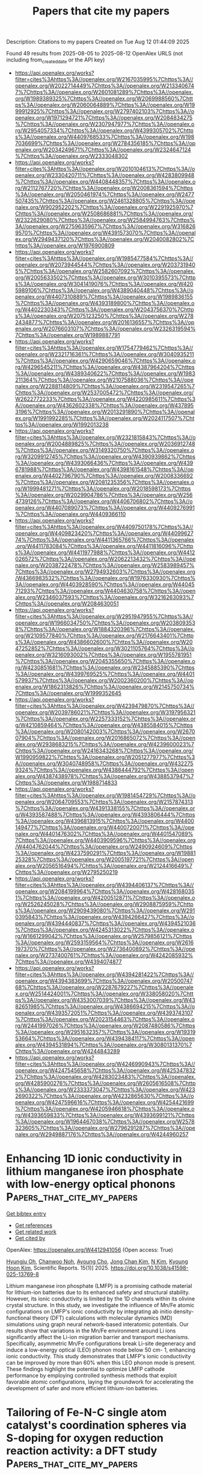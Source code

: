 #+TITLE: Papers that cite my papers
Description: Citations to my papers
Created on Tue Aug 12 01:44:09 2025

Found 49 results from 2025-08-05 to 2025-08-12
OpenAlex URLS (not including from_created_date or the API key)
- [[https://api.openalex.org/works?filter=cites%3Ahttps%3A//openalex.org/W2167035995%7Chttps%3A//openalex.org/W2022714449%7Chttps%3A//openalex.org/W2133406747%7Chttps%3A//openalex.org/W2601081289%7Chttps%3A//openalex.org/W1989389325%7Chttps%3A//openalex.org/W2069988560%7Chttps%3A//openalex.org/W2060064889%7Chttps%3A//openalex.org/W1999912925%7Chttps%3A//openalex.org/W2797402103%7Chttps%3A//openalex.org/W1971294721%7Chttps%3A//openalex.org/W2084834275%7Chttps%3A//openalex.org/W2307947977%7Chttps%3A//openalex.org/W2954057334%7Chttps%3A//openalex.org/W4399305702%7Chttps%3A//openalex.org/W4409768533%7Chttps%3A//openalex.org/W1987036699%7Chttps%3A//openalex.org/W2784356185%7Chttps%3A//openalex.org/W2034249671%7Chttps%3A//openalex.org/W2324647124%7Chttps%3A//openalex.org/W2333048302]]
- [[https://api.openalex.org/works?filter=cites%3Ahttps%3A//openalex.org/W2010104613%7Chttps%3A//openalex.org/W2330420711%7Chttps%3A//openalex.org/W4283809948%7Chttps%3A//openalex.org/W4408448357%7Chttps%3A//openalex.org/W2112767720%7Chttps%3A//openalex.org/W2008361594%7Chttps%3A//openalex.org/W2050461974%7Chttps%3A//openalex.org/W2477507435%7Chttps%3A//openalex.org/W2461328805%7Chttps%3A//openalex.org/W902952202%7Chttps%3A//openalex.org/W2291925970%7Chttps%3A//openalex.org/W2508686881%7Chttps%3A//openalex.org/W2322629080%7Chttps%3A//openalex.org/W2584994763%7Chttps%3A//openalex.org/W2759635967%7Chttps%3A//openalex.org/W3168269570%7Chttps%3A//openalex.org/W4391573070%7Chttps%3A//openalex.org/W2949437120%7Chttps%3A//openalex.org/W2040082802%7Chttps%3A//openalex.org/W1976900809]]
- [[https://api.openalex.org/works?filter=cites%3Ahttps%3A//openalex.org/W1985477584%7Chttps%3A//openalex.org/W2073944544%7Chttps%3A//openalex.org/W2037319405%7Chttps%3A//openalex.org/W2582607092%7Chttps%3A//openalex.org/W2005633502%7Chttps%3A//openalex.org/W3010395573%7Chttps%3A//openalex.org/W3041419076%7Chttps%3A//openalex.org/W4205989106%7Chttps%3A//openalex.org/W4389040448%7Chttps%3A//openalex.org/W4407310889%7Chttps%3A//openalex.org/W1989836155%7Chttps%3A//openalex.org/W4393189800%7Chttps%3A//openalex.org/W4402230343%7Chttps%3A//openalex.org/W2043756370%7Chttps%3A//openalex.org/W2075123250%7Chttps%3A//openalex.org/W2782434877%7Chttps%3A//openalex.org/W2016136557%7Chttps%3A//openalex.org/W2076603107%7Chttps%3A//openalex.org/W2326319594%7Chttps%3A//openalex.org/W1989887791]]
- [[https://api.openalex.org/works?filter=cites%3Ahttps%3A//openalex.org/W1754779462%7Chttps%3A//openalex.org/W2321716361%7Chttps%3A//openalex.org/W3040935211%7Chttps%3A//openalex.org/W4290659046%7Chttps%3A//openalex.org/W4296545211%7Chttps%3A//openalex.org/W4387964204%7Chttps%3A//openalex.org/W4389340622%7Chttps%3A//openalex.org/W1983211364%7Chttps%3A//openalex.org/W2107588036%7Chttps%3A//openalex.org/W2288114809%7Chttps%3A//openalex.org/W2319547265%7Chttps%3A//openalex.org/W2537005472%7Chttps%3A//openalex.org/W2622772233%7Chttps%3A//openalex.org/W4220985611%7Chttps%3A//openalex.org/W4362602338%7Chttps%3A//openalex.org/W4378953196%7Chttps%3A//openalex.org/W2013291890%7Chttps%3A//openalex.org/W1991992285%7Chttps%3A//openalex.org/W2024117507%7Chttps%3A//openalex.org/W1992013238]]
- [[https://api.openalex.org/works?filter=cites%3Ahttps%3A//openalex.org/W2321815843%7Chttps%3A//openalex.org/W2004889825%7Chttps%3A//openalex.org/W2036912748%7Chttps%3A//openalex.org/W3149320750%7Chttps%3A//openalex.org/W3209912745%7Chttps%3A//openalex.org/W4390939862%7Chttps%3A//openalex.org/W4393066436%7Chttps%3A//openalex.org/W4396781988%7Chttps%3A//openalex.org/W4398161548%7Chttps%3A//openalex.org/W4402796790%7Chttps%3A//openalex.org/W2008336692%7Chttps%3A//openalex.org/W2081235356%7Chttps%3A//openalex.org/W1999481271%7Chttps%3A//openalex.org/W2018598173%7Chttps%3A//openalex.org/W2029904786%7Chttps%3A//openalex.org/W2564739126%7Chttps%3A//openalex.org/W4406706802%7Chttps%3A//openalex.org/W4407089073%7Chttps%3A//openalex.org/W4409276991%7Chttps%3A//openalex.org/W4409366110]]
- [[https://api.openalex.org/works?filter=cites%3Ahttps%3A//openalex.org/W4409750178%7Chttps%3A//openalex.org/W4409823420%7Chttps%3A//openalex.org/W4409962774%7Chttps%3A//openalex.org/W4411365766%7Chttps%3A//openalex.org/W4411783084%7Chttps%3A//openalex.org/W4411816096%7Chttps%3A//openalex.org/W4411977988%7Chttps%3A//openalex.org/W4412026572%7Chttps%3A//openalex.org/W2062213432%7Chttps%3A//openalex.org/W2038722478%7Chttps%3A//openalex.org/W2583989457%7Chttps%3A//openalex.org/W2794932603%7Chttps%3A//openalex.org/W4366983532%7Chttps%3A//openalex.org/W1976330930%7Chttps%3A//openalex.org/W4403928590%7Chttps%3A//openalex.org/W4404571293%7Chttps%3A//openalex.org/W4404630758%7Chttps%3A//openalex.org/W2346037593%7Chttps%3A//openalex.org/W3216263093%7Chttps%3A//openalex.org/W2084630051]]
- [[https://api.openalex.org/works?filter=cites%3Ahttps%3A//openalex.org/W2951947955%7Chttps%3A//openalex.org/W1966034750%7Chttps%3A//openalex.org/W2038093538%7Chttps%3A//openalex.org/W1884320396%7Chttps%3A//openalex.org/W2109577840%7Chttps%3A//openalex.org/W2176643401%7Chttps%3A//openalex.org/W4386602600%7Chttps%3A//openalex.org/W2047252852%7Chttps%3A//openalex.org/W3021105764%7Chttps%3A//openalex.org/W3216093002%7Chttps%3A//openalex.org/W1955781951%7Chttps%3A//openalex.org/W2045355650%7Chttps%3A//openalex.org/W4230851681%7Chttps%3A//openalex.org/W2345885390%7Chttps%3A//openalex.org/W4399769525%7Chttps%3A//openalex.org/W4401579937%7Chttps%3A//openalex.org/W2002360200%7Chttps%3A//openalex.org/W1862313826%7Chttps%3A//openalex.org/W2145750734%7Chttps%3A//openalex.org/W1999352645]]
- [[https://api.openalex.org/works?filter=cites%3Ahttps%3A//openalex.org/W4239479870%7Chttps%3A//openalex.org/W2039786021%7Chttps%3A//openalex.org/W3197956321%7Chttps%3A//openalex.org/W2257333152%7Chttps%3A//openalex.org/W4210859464%7Chttps%3A//openalex.org/W4385584015%7Chttps%3A//openalex.org/W2080142003%7Chttps%3A//openalex.org/W267007904%7Chttps%3A//openalex.org/W2016865072%7Chttps%3A//openalex.org/W2938683215%7Chttps%3A//openalex.org/W4239600023%7Chttps%3A//openalex.org/W2416343268%7Chttps%3A//openalex.org/W1990959822%7Chttps%3A//openalex.org/W2051277977%7Chttps%3A//openalex.org/W3040748958%7Chttps%3A//openalex.org/W4322759324%7Chttps%3A//openalex.org/W4388444792%7Chttps%3A//openalex.org/W4387438978%7Chttps%3A//openalex.org/W4388537947%7Chttps%3A//openalex.org/W1988714833]]
- [[https://api.openalex.org/works?filter=cites%3Ahttps%3A//openalex.org/W1981454729%7Chttps%3A//openalex.org/W2064709553%7Chttps%3A//openalex.org/W2157874313%7Chttps%3A//openalex.org/W4391338155%7Chttps%3A//openalex.org/W4393587488%7Chttps%3A//openalex.org/W4393806444%7Chttps%3A//openalex.org/W4396813915%7Chttps%3A//openalex.org/W4400149477%7Chttps%3A//openalex.org/W4400720071%7Chttps%3A//openalex.org/W4401476302%7Chttps%3A//openalex.org/W4401547089%7Chttps%3A//openalex.org/W4403909596%7Chttps%3A//openalex.org/W4404762044%7Chttps%3A//openalex.org/W2490924609%7Chttps%3A//openalex.org/W4237590291%7Chttps%3A//openalex.org/W1988125328%7Chttps%3A//openalex.org/W2005197721%7Chttps%3A//openalex.org/W2056516494%7Chttps%3A//openalex.org/W2124416649%7Chttps%3A//openalex.org/W2795250219]]
- [[https://api.openalex.org/works?filter=cites%3Ahttps%3A//openalex.org/W4394406137%7Chttps%3A//openalex.org/W2084199964%7Chttps%3A//openalex.org/W4281680351%7Chttps%3A//openalex.org/W4200512871%7Chttps%3A//openalex.org/W2526245028%7Chttps%3A//openalex.org/W2908875959%7Chttps%3A//openalex.org/W2909439080%7Chttps%3A//openalex.org/W2910395843%7Chttps%3A//openalex.org/W4394266427%7Chttps%3A//openalex.org/W4394440837%7Chttps%3A//openalex.org/W4394521036%7Chttps%3A//openalex.org/W4245313022%7Chttps%3A//openalex.org/W1661299042%7Chttps%3A//openalex.org/W2579856121%7Chttps%3A//openalex.org/W2593159564%7Chttps%3A//openalex.org/W2616197370%7Chttps%3A//openalex.org/W2736400892%7Chttps%3A//openalex.org/W2737400761%7Chttps%3A//openalex.org/W4242085932%7Chttps%3A//openalex.org/W4394074877]]
- [[https://api.openalex.org/works?filter=cites%3Ahttps%3A//openalex.org/W4394281422%7Chttps%3A//openalex.org/W4394383699%7Chttps%3A//openalex.org/W2050074768%7Chttps%3A//openalex.org/W2287679227%7Chttps%3A//openalex.org/W2514424001%7Chttps%3A//openalex.org/W338058020%7Chttps%3A//openalex.org/W4353007039%7Chttps%3A//openalex.org/W4382651985%7Chttps%3A//openalex.org/W4386694215%7Chttps%3A//openalex.org/W4393572051%7Chttps%3A//openalex.org/W4393743107%7Chttps%3A//openalex.org/W2023154463%7Chttps%3A//openalex.org/W2441997026%7Chttps%3A//openalex.org/W2087480586%7Chttps%3A//openalex.org/W2951632357%7Chttps%3A//openalex.org/W1931953664%7Chttps%3A//openalex.org/W4394384117%7Chttps%3A//openalex.org/W4394531894%7Chttps%3A//openalex.org/W3080131370%7Chttps%3A//openalex.org/W4244843289]]
- [[https://api.openalex.org/works?filter=cites%3Ahttps%3A//openalex.org/W4246990943%7Chttps%3A//openalex.org/W4247545658%7Chttps%3A//openalex.org/W4253478322%7Chttps%3A//openalex.org/W4283023483%7Chttps%3A//openalex.org/W4285900276%7Chttps%3A//openalex.org/W2605616508%7Chttps%3A//openalex.org/W2333373047%7Chttps%3A//openalex.org/W4232690322%7Chttps%3A//openalex.org/W4232865630%7Chttps%3A//openalex.org/W4247596616%7Chttps%3A//openalex.org/W4254421699%7Chttps%3A//openalex.org/W4205946618%7Chttps%3A//openalex.org/W4393659833%7Chttps%3A//openalex.org/W4393699121%7Chttps%3A//openalex.org/W1964467038%7Chttps%3A//openalex.org/W2578323605%7Chttps%3A//openalex.org/W2796291287%7Chttps%3A//openalex.org/W2949887176%7Chttps%3A//openalex.org/W4244960257]]

* Enhancing 1D ionic conductivity in lithium manganese iron phosphate with low-energy optical phonons  :Papers_that_cite_my_papers:
:PROPERTIES:
:UUID: https://openalex.org/W4412941056
:TOPICS: Solid-state spectroscopy and crystallography, Advancements in Battery Materials, Advanced Battery Materials and Technologies
:PUBLICATION_DATE: 2025-08-04
:END:    
    
[[elisp:(doi-add-bibtex-entry "https://doi.org/10.1038/s41598-025-13769-8")][Get bibtex entry]] 

- [[elisp:(progn (xref--push-markers (current-buffer) (point)) (oa--referenced-works "https://openalex.org/W4412941056"))][Get references]]
- [[elisp:(progn (xref--push-markers (current-buffer) (point)) (oa--related-works "https://openalex.org/W4412941056"))][Get related work]]
- [[elisp:(progn (xref--push-markers (current-buffer) (point)) (oa--cited-by-works "https://openalex.org/W4412941056"))][Get cited by]]

OpenAlex: https://openalex.org/W4412941056 (Open access: True)
    
[[https://openalex.org/A5016262637][Hyungju Oh]], [[https://openalex.org/A5021097515][Chanwoo Noh]], [[https://openalex.org/A5102868265][Ayoung Cho]], [[https://openalex.org/A5101582627][Jong Chan Kim]], [[https://openalex.org/A5111344269][N Kim]], [[https://openalex.org/A5074887960][Kyoung Hoon Kim]], Scientific Reports. 15(1)] 2025. https://doi.org/10.1038/s41598-025-13769-8 
     
Lithium manganese iron phosphate (LMFP) is a promising cathode material for lithium-ion batteries due to its enhanced safety and structural stability. However, its ionic conductivity is limited by the 1D channels within its olivine crystal structure. In this study, we investigate the influence of Mn/Fe atomic configurations on LMFP's ionic conductivity by integrating ab initio density-functional theory (DFT) calculations with molecular dynamics (MD) simulations using graph neural network-based interatomic potentials. Our results show that variations in the Mn/Fe environment around Li ions significantly affect the Li-ion migration barrier and transport mechanisms. Specifically, asymmetric Mn/Fe configurations break Li-site degeneracy and induce a low-energy optical (LEO) phonon mode below 50 cm- 1, enhancing ionic conductivity. This study demonstrates that LMFP's ionic conductivity can be improved by more than 60% when this LEO phonon mode is present. These findings highlight the potential to optimize LMFP cathode performance by employing controlled synthesis methods that exploit favorable atomic configurations, laying the groundwork for accelerating the development of safer and more efficient lithium-ion batteries.    

    

* Tailoring of Fe-N-C single atom catalyst's coordination spheres via S-doping for oxygen reduction reaction activity: a DFT study  :Papers_that_cite_my_papers:
:PROPERTIES:
:UUID: https://openalex.org/W4412950906
:TOPICS: Electrocatalysts for Energy Conversion, Fuel Cells and Related Materials, Advanced battery technologies research
:PUBLICATION_DATE: 2025-08-05
:END:    
    
[[elisp:(doi-add-bibtex-entry "https://doi.org/10.1016/j.inoche.2025.115203")][Get bibtex entry]] 

- [[elisp:(progn (xref--push-markers (current-buffer) (point)) (oa--referenced-works "https://openalex.org/W4412950906"))][Get references]]
- [[elisp:(progn (xref--push-markers (current-buffer) (point)) (oa--related-works "https://openalex.org/W4412950906"))][Get related work]]
- [[elisp:(progn (xref--push-markers (current-buffer) (point)) (oa--cited-by-works "https://openalex.org/W4412950906"))][Get cited by]]

OpenAlex: https://openalex.org/W4412950906 (Open access: False)
    
[[https://openalex.org/A5026186006][Monika Singh]], [[https://openalex.org/A5046559322][Dipak K. Das]], [[https://openalex.org/A5087525540][Anuj Kumar]], Inorganic Chemistry Communications. 181(None)] 2025. https://doi.org/10.1016/j.inoche.2025.115203 
     
No abstract    

    

* High entropy alloys: a comprehensive review of synthesis, properties, and characterization for electrochemical energy conversion and storage applications  :Papers_that_cite_my_papers:
:PROPERTIES:
:UUID: https://openalex.org/W4412951649
:TOPICS: High Entropy Alloys Studies, High-Temperature Coating Behaviors, Electrocatalysts for Energy Conversion
:PUBLICATION_DATE: 2025-01-01
:END:    
    
[[elisp:(doi-add-bibtex-entry "https://doi.org/10.1039/d5ta03746h")][Get bibtex entry]] 

- [[elisp:(progn (xref--push-markers (current-buffer) (point)) (oa--referenced-works "https://openalex.org/W4412951649"))][Get references]]
- [[elisp:(progn (xref--push-markers (current-buffer) (point)) (oa--related-works "https://openalex.org/W4412951649"))][Get related work]]
- [[elisp:(progn (xref--push-markers (current-buffer) (point)) (oa--cited-by-works "https://openalex.org/W4412951649"))][Get cited by]]

OpenAlex: https://openalex.org/W4412951649 (Open access: False)
    
[[https://openalex.org/A5018509940][Selvaganapathy Ganesan]], [[https://openalex.org/A5020800850][Diksha Bhatt]], [[https://openalex.org/A5003528800][Divyadharshini Satheesh]], [[https://openalex.org/A5014232879][Thangavelu Kokulnathan]], [[https://openalex.org/A5101955230][Pradeep Pant]], [[https://openalex.org/A5040564041][Devaraj Bharathi]], [[https://openalex.org/A5095737877][Leena Baskar]], [[https://openalex.org/A5073972411][Nanda Gopal Sahoo]], [[https://openalex.org/A5027860759][Arunkumar Palaniappan]], [[https://openalex.org/A5055906465][Kovendhan Manavalan]], Journal of Materials Chemistry A. None(None)] 2025. https://doi.org/10.1039/d5ta03746h 
     
A comprehensive overview of recent developments in catalysis related to HEAs, focusing on critical areas such as the HER, OER, ORR, hydrogen storage, zinc–air batteries, and supercapacitors.    

    

* Uncertainty in Software Development Projects: A Review of Causes, Types, Challenges, and Future Research Directions  :Papers_that_cite_my_papers:
:PROPERTIES:
:UUID: https://openalex.org/W4412954210
:TOPICS: Software Engineering Techniques and Practices, Software Engineering Research, Software Reliability and Analysis Research
:PUBLICATION_DATE: 2025-08-01
:END:    
    
[[elisp:(doi-add-bibtex-entry "https://doi.org/10.3390/systems13080650")][Get bibtex entry]] 

- [[elisp:(progn (xref--push-markers (current-buffer) (point)) (oa--referenced-works "https://openalex.org/W4412954210"))][Get references]]
- [[elisp:(progn (xref--push-markers (current-buffer) (point)) (oa--related-works "https://openalex.org/W4412954210"))][Get related work]]
- [[elisp:(progn (xref--push-markers (current-buffer) (point)) (oa--cited-by-works "https://openalex.org/W4412954210"))][Get cited by]]

OpenAlex: https://openalex.org/W4412954210 (Open access: True)
    
[[https://openalex.org/A5101492694][Mingqi Zhang]], [[https://openalex.org/A5017641533][Maxwell Fordjour Antwi‐Afari]], [[https://openalex.org/A5039770798][Chonghui Wang]], [[https://openalex.org/A5100550979][Weihao Sun]], [[https://openalex.org/A5019811242][Saeed Reza Mohandes]], [[https://openalex.org/A5093946948][Sulemana Fatoama Abdulai]], Systems. 13(8)] 2025. https://doi.org/10.3390/systems13080650 
     
In a rapidly evolving business landscape, the success of software development (SD) projects is increasingly impacted by uncertainty, which poses significant challenges for project managers. Despite the known influence of uncertainty on project outcomes, its types, causes, and challenges in software remain inadequately understood. This review conducts a systematic analysis of previous related SD projects and related research to clarify these aspects, ultimately identifying key research gaps and proposing future research directions. By adopting a mixed-methods review that integrates scientometric analysis and systematic review methods, this study analysed 60 articles from the Scopus database. The results reported nine causes, six types, and nine challenges associated with uncertainty in SD to provide insights for project managers and researchers in understanding and managing uncertainty more effectively. Additionally, this study proposes four areas for further research to enhance focus and innovation in SD project management.    

    

* Au‐Modified SrTiO3 Nanoarray Featuring Enhanced Ultrasound‐Responsive Mott–Schottky Heterojunction Speeds Bone Regeneration Through Sonodynamic Antibacterial and Inflammatory Management  :Papers_that_cite_my_papers:
:PROPERTIES:
:UUID: https://openalex.org/W4412956225
:TOPICS: Bone Tissue Engineering Materials, Nanoplatforms for cancer theranostics, MXene and MAX Phase Materials
:PUBLICATION_DATE: 2025-08-05
:END:    
    
[[elisp:(doi-add-bibtex-entry "https://doi.org/10.1002/adfm.202505769")][Get bibtex entry]] 

- [[elisp:(progn (xref--push-markers (current-buffer) (point)) (oa--referenced-works "https://openalex.org/W4412956225"))][Get references]]
- [[elisp:(progn (xref--push-markers (current-buffer) (point)) (oa--related-works "https://openalex.org/W4412956225"))][Get related work]]
- [[elisp:(progn (xref--push-markers (current-buffer) (point)) (oa--cited-by-works "https://openalex.org/W4412956225"))][Get cited by]]

OpenAlex: https://openalex.org/W4412956225 (Open access: False)
    
[[https://openalex.org/A5100423704][Zheng Liu]], [[https://openalex.org/A5002921938][Hong Ding]], [[https://openalex.org/A5019917016][Huilun Xu]], [[https://openalex.org/A5088230949][Hao Yang]], [[https://openalex.org/A5085822601][Jiangshan Liu]], [[https://openalex.org/A5115593231][Zhendong Zhang]], [[https://openalex.org/A5108054620][M. Xiao]], [[https://openalex.org/A5100388528][Limin Liu]], [[https://openalex.org/A5101433440][Leizhen Huang]], [[https://openalex.org/A5100425493][Li Zhang]], Advanced Functional Materials. None(None)] 2025. https://doi.org/10.1002/adfm.202505769 
     
Abstract Eradicating the bacteria on the surface of titanium‐based (Ti) implants and optimizing the local immune environment is urgently needed to minimize the clinical implantation failures. Here, an ultrasound (US)‐responsive Ti implant aiming at killing bacteria is prepared by building strontium titanate (SrTiO 3 ) nanoarrays on Ti substrate through a multi‐step hydrothermal method and the subsequent decoration of Au nanoparticles (Au NPs). As an n‐type semiconductor, SrTiO 3 can combine with Au NPs to form a Mott–Schottky heterostructure. The results reveal that the built‐in electric field of the M–S heterojunction composed of Au NPs and SrTiO 3 significantly promotes the separation of electrons and holes while reducing the bandgap. Under US irradiation, Au@SrTiO 3 generates a large amount of reactive oxygen species (ROS) to kill bacteria, meanwhile eliminating bacterial biofilms that adhere to the implant surface. Besides, Au NPs accelerate bone remodeling by modulating macrophage polarization toward inflammation‐suppressive orientation. Also, SrTiO 3 and Au NPs synergistically directed the osteogenic differentiation. The implantation in vivo shows that continuously optimizing the osteogenic microenvironment can obviously accelerate the osseointegration of Ti implant. Transcriptomic analysis reveals the in vivo pro‐osteointegration mechanism of heterostructured Au@SrTiO 3 nanoarrays on Ti implant.    

    

* Axial Ligand Engineering: A Strategy for Promoting Oxygen Reduction Activity of Mn4 Single-Atom Catalysts  :Papers_that_cite_my_papers:
:PROPERTIES:
:UUID: https://openalex.org/W4412960577
:TOPICS: Electrocatalysts for Energy Conversion, Catalytic Processes in Materials Science, Nanomaterials for catalytic reactions
:PUBLICATION_DATE: 2025-01-01
:END:    
    
[[elisp:(doi-add-bibtex-entry "https://doi.org/10.2139/ssrn.5358180")][Get bibtex entry]] 

- [[elisp:(progn (xref--push-markers (current-buffer) (point)) (oa--referenced-works "https://openalex.org/W4412960577"))][Get references]]
- [[elisp:(progn (xref--push-markers (current-buffer) (point)) (oa--related-works "https://openalex.org/W4412960577"))][Get related work]]
- [[elisp:(progn (xref--push-markers (current-buffer) (point)) (oa--cited-by-works "https://openalex.org/W4412960577"))][Get cited by]]

OpenAlex: https://openalex.org/W4412960577 (Open access: False)
    
[[https://openalex.org/A5100777975][Yamin Wang]], [[https://openalex.org/A5103284948][Bo Luo]], [[https://openalex.org/A5102218483][Yumei Yang]], [[https://openalex.org/A5100379302][Li Chen]], [[https://openalex.org/A5066878588][Guang‐Jie Xia]], No host. None(None)] 2025. https://doi.org/10.2139/ssrn.5358180 
     
No abstract    

    

* Materials Graph Library (MatGL), an open-source graph deep learning library for materials science and chemistry  :Papers_that_cite_my_papers:
:PROPERTIES:
:UUID: https://openalex.org/W4412974141
:TOPICS: Machine Learning in Materials Science, X-ray Diffraction in Crystallography, Electron and X-Ray Spectroscopy Techniques
:PUBLICATION_DATE: 2025-08-05
:END:    
    
[[elisp:(doi-add-bibtex-entry "https://doi.org/10.1038/s41524-025-01742-y")][Get bibtex entry]] 

- [[elisp:(progn (xref--push-markers (current-buffer) (point)) (oa--referenced-works "https://openalex.org/W4412974141"))][Get references]]
- [[elisp:(progn (xref--push-markers (current-buffer) (point)) (oa--related-works "https://openalex.org/W4412974141"))][Get related work]]
- [[elisp:(progn (xref--push-markers (current-buffer) (point)) (oa--cited-by-works "https://openalex.org/W4412974141"))][Get cited by]]

OpenAlex: https://openalex.org/W4412974141 (Open access: True)
    
[[https://openalex.org/A5063684599][Tsz Wai Ko]], [[https://openalex.org/A5101898522][Bowen Deng]], [[https://openalex.org/A5046140934][Marcel Nassar]], [[https://openalex.org/A5044661546][Luis Barroso-Luque]], [[https://openalex.org/A5102769683][Runze Liu]], [[https://openalex.org/A5080546669][Ji Qi]], [[https://openalex.org/A5062896591][Atul C. Thakur]], [[https://openalex.org/A5110862290][Amiya Kanta Mishra]], [[https://openalex.org/A5078551074][Eric Hsien Lung Liu]], [[https://openalex.org/A5014983956][Gerbrand Ceder]], [[https://openalex.org/A5013678286][Santiago Miret]], [[https://openalex.org/A5002723657][Shyue Ping Ong]], npj Computational Materials. 11(1)] 2025. https://doi.org/10.1038/s41524-025-01742-y 
     
No abstract    

    

* Contribuciones, tendencias y metodologías de la Agroecología en la adaptación al cambio climático  :Papers_that_cite_my_papers:
:PROPERTIES:
:UUID: https://openalex.org/W4412975473
:TOPICS: Sustainable Agricultural Systems Analysis, Agroforestry and silvopastoral systems, Latin American rural development
:PUBLICATION_DATE: 2025-08-05
:END:    
    
[[elisp:(doi-add-bibtex-entry "https://doi.org/10.56712/latam.v6i4.4298")][Get bibtex entry]] 

- [[elisp:(progn (xref--push-markers (current-buffer) (point)) (oa--referenced-works "https://openalex.org/W4412975473"))][Get references]]
- [[elisp:(progn (xref--push-markers (current-buffer) (point)) (oa--related-works "https://openalex.org/W4412975473"))][Get related work]]
- [[elisp:(progn (xref--push-markers (current-buffer) (point)) (oa--cited-by-works "https://openalex.org/W4412975473"))][Get cited by]]

OpenAlex: https://openalex.org/W4412975473 (Open access: False)
    
[[https://openalex.org/A5011058559][Gisela Ayón Ávila]], [[https://openalex.org/A5009292430][José Luis Hernández-Hernández]], [[https://openalex.org/A5036281579][Héctor Segura Pacheco]], [[https://openalex.org/A5086208248][Yan Pallac Maldonado Astudillo]], [[https://openalex.org/A5010601794][Rayma Ireri Maldonado Astudillo]], LATAM Revista Latinoamericana de Ciencias Sociales y Humanidades. 6(4)] 2025. https://doi.org/10.56712/latam.v6i4.4298 
     
Este estudio realizó una revisión sistemática bajo el protocolo PRISMA, con el objetivo de analizar las contribuciones, tendencias y metodologías de las investigaciones científicas para identificar la relación entre la agroecología y la adaptación de las comunidades rurales al cambio climático. La revisión abarcó el periodo comprendido entre 2015 y 2025. Se analizaron 72 estudios recuperados en Scopus mediante el software Publish or Perish, de los cuales se filtraron 28 artículos. La metodología integró criterios de inclusión y clasificación temática. Los hallazgos destacan que la agroecología se considera como una ciencia, un movimiento social y un conjunto de prácticas. Su implementación mediante prácticas agroecológicas y conocimientos indígenas mejoró la resiliencia agroalimentaria, redujo el impacto ambiental y fortaleció la justicia social. Las metodologías identificadas incluyeron la etnografía, los estudios de caso y los enfoques experimentales, aunque se observó una falta de estandarización. Se identificaron tendencias hacia la integración de la agroecología con otros enfoques, como la agricultura climáticamente inteligente. La revisión sugiere que la agroecología representa una alternativa transformadora frente al cambio climático, aunque requiere de sistematización y articulación política.    

    

* Structural Dynamics of Amorphous Phase in Sriro3 Catalyst During Oxygen Evolution Reaction Revealed by Operando Total X-Ray Scattering Measurements and Pair Distribution Function Analysis  :Papers_that_cite_my_papers:
:PROPERTIES:
:UUID: https://openalex.org/W4412978518
:TOPICS: Electrocatalysts for Energy Conversion, Catalytic Processes in Materials Science, Advanced Battery Materials and Technologies
:PUBLICATION_DATE: 2025-01-01
:END:    
    
[[elisp:(doi-add-bibtex-entry "https://doi.org/10.2139/ssrn.5357066")][Get bibtex entry]] 

- [[elisp:(progn (xref--push-markers (current-buffer) (point)) (oa--referenced-works "https://openalex.org/W4412978518"))][Get references]]
- [[elisp:(progn (xref--push-markers (current-buffer) (point)) (oa--related-works "https://openalex.org/W4412978518"))][Get related work]]
- [[elisp:(progn (xref--push-markers (current-buffer) (point)) (oa--cited-by-works "https://openalex.org/W4412978518"))][Get cited by]]

OpenAlex: https://openalex.org/W4412978518 (Open access: False)
    
[[https://openalex.org/A5018101834][Kentaro Kobayashi]], [[https://openalex.org/A5037082462][Satoshi Hiroi]], [[https://openalex.org/A5048566624][Koji Ohara]], [[https://openalex.org/A5116270124][Neha Thakur]], [[https://openalex.org/A5058591739][Mukesh Kumar]], [[https://openalex.org/A5075103650][Weijie Cao]], [[https://openalex.org/A5014157947][Kengo Nakada]], [[https://openalex.org/A5037607416][Jo‐Chi Tseng]], [[https://openalex.org/A5033807076][Hiroki Yamada]], [[https://openalex.org/A5057388901][Seiya Shimono]], [[https://openalex.org/A5038111862][Yu‐Cheng Shao]], [[https://openalex.org/A5068439685][Hirofumi Ishii]], [[https://openalex.org/A5017493428][Yoshiharu Uchimoto]], No host. None(None)] 2025. https://doi.org/10.2139/ssrn.5357066 
     
No abstract    

    

* Protonated and Dehydrogenated Melamine Adsorptions onto Terrace Planes of Pt: A theoretical study  :Papers_that_cite_my_papers:
:PROPERTIES:
:UUID: https://openalex.org/W4412978684
:TOPICS: Gas Sensing Nanomaterials and Sensors, Advanced Photocatalysis Techniques, Gold and Silver Nanoparticles Synthesis and Applications
:PUBLICATION_DATE: 2025-08-01
:END:    
    
[[elisp:(doi-add-bibtex-entry "https://doi.org/10.1016/j.susc.2025.122817")][Get bibtex entry]] 

- [[elisp:(progn (xref--push-markers (current-buffer) (point)) (oa--referenced-works "https://openalex.org/W4412978684"))][Get references]]
- [[elisp:(progn (xref--push-markers (current-buffer) (point)) (oa--related-works "https://openalex.org/W4412978684"))][Get related work]]
- [[elisp:(progn (xref--push-markers (current-buffer) (point)) (oa--cited-by-works "https://openalex.org/W4412978684"))][Get cited by]]

OpenAlex: https://openalex.org/W4412978684 (Open access: False)
    
[[https://openalex.org/A5013506973][Kohei Tada]], [[https://openalex.org/A5047854043][Shin‐ichi Yamazaki]], [[https://openalex.org/A5054238738][Masafumi Asahi]], [[https://openalex.org/A5019849187][Tsutomu Ioroi]], Surface Science. None(None)] 2025. https://doi.org/10.1016/j.susc.2025.122817 
     
No abstract    

    

* A comprehensive review on the MXene-based catalysts for hydrogen generation via water splitting processes  :Papers_that_cite_my_papers:
:PROPERTIES:
:UUID: https://openalex.org/W4412978759
:TOPICS: MXene and MAX Phase Materials, Advanced Photocatalysis Techniques, Nanomaterials for catalytic reactions
:PUBLICATION_DATE: 2025-08-01
:END:    
    
[[elisp:(doi-add-bibtex-entry "https://doi.org/10.1016/j.molstruc.2025.143534")][Get bibtex entry]] 

- [[elisp:(progn (xref--push-markers (current-buffer) (point)) (oa--referenced-works "https://openalex.org/W4412978759"))][Get references]]
- [[elisp:(progn (xref--push-markers (current-buffer) (point)) (oa--related-works "https://openalex.org/W4412978759"))][Get related work]]
- [[elisp:(progn (xref--push-markers (current-buffer) (point)) (oa--cited-by-works "https://openalex.org/W4412978759"))][Get cited by]]

OpenAlex: https://openalex.org/W4412978759 (Open access: False)
    
[[https://openalex.org/A5103816449][Kanika Raj]], [[https://openalex.org/A5069702620][Ramdevsinh Jhala]], [[https://openalex.org/A5045233113][S. Sujai]], [[https://openalex.org/A5080254353][Binayak Pattanayak]], [[https://openalex.org/A5100679535][Jitendra Singh]], [[https://openalex.org/A5038630624][Parveen Kumar]], [[https://openalex.org/A5084632597][M. Kaladhar]], [[https://openalex.org/A5044054248][Rahul Singh]], [[https://openalex.org/A5074211354][Yashwant Singh Bisht]], [[https://openalex.org/A5010840445][Anurag Gautam]], Journal of Molecular Structure. None(None)] 2025. https://doi.org/10.1016/j.molstruc.2025.143534 
     
No abstract    

    

* Unraveling the role of 3d transition metal anchoring on P-termination and doping on Mo-termination of MoP for water splitting catalysis. A DFT investigation  :Papers_that_cite_my_papers:
:PROPERTIES:
:UUID: https://openalex.org/W4412978773
:TOPICS: Electrocatalysts for Energy Conversion, Catalysis and Hydrodesulfurization Studies, MXene and MAX Phase Materials
:PUBLICATION_DATE: 2025-08-01
:END:    
    
[[elisp:(doi-add-bibtex-entry "https://doi.org/10.1016/j.electacta.2025.146953")][Get bibtex entry]] 

- [[elisp:(progn (xref--push-markers (current-buffer) (point)) (oa--referenced-works "https://openalex.org/W4412978773"))][Get references]]
- [[elisp:(progn (xref--push-markers (current-buffer) (point)) (oa--related-works "https://openalex.org/W4412978773"))][Get related work]]
- [[elisp:(progn (xref--push-markers (current-buffer) (point)) (oa--cited-by-works "https://openalex.org/W4412978773"))][Get cited by]]

OpenAlex: https://openalex.org/W4412978773 (Open access: False)
    
[[https://openalex.org/A5065237232][Muhammad Rafiq]], [[https://openalex.org/A5110371670][Wenjuan Xu]], [[https://openalex.org/A5037482206][Godefroid Gahungu]], [[https://openalex.org/A5100359871][Wenliang Li]], [[https://openalex.org/A5053537780][Jingping Zhang]], Electrochimica Acta. None(None)] 2025. https://doi.org/10.1016/j.electacta.2025.146953 
     
No abstract    

    

* Engineered surface oxidation of porous metal substrate for simultaneous enhancement of kinetics and durability in electrochemical hydrogen evolution reaction  :Papers_that_cite_my_papers:
:PROPERTIES:
:UUID: https://openalex.org/W4412978842
:TOPICS: Electrocatalysts for Energy Conversion, Advanced battery technologies research, Fuel Cells and Related Materials
:PUBLICATION_DATE: 2025-08-05
:END:    
    
[[elisp:(doi-add-bibtex-entry "https://doi.org/10.1016/j.jcis.2025.138624")][Get bibtex entry]] 

- [[elisp:(progn (xref--push-markers (current-buffer) (point)) (oa--referenced-works "https://openalex.org/W4412978842"))][Get references]]
- [[elisp:(progn (xref--push-markers (current-buffer) (point)) (oa--related-works "https://openalex.org/W4412978842"))][Get related work]]
- [[elisp:(progn (xref--push-markers (current-buffer) (point)) (oa--cited-by-works "https://openalex.org/W4412978842"))][Get cited by]]

OpenAlex: https://openalex.org/W4412978842 (Open access: False)
    
[[https://openalex.org/A5102106602][Kang-Min Seo]], [[https://openalex.org/A5006367963][Gahyeon Lee]], [[https://openalex.org/A5113905176][J.W. Ra]], [[https://openalex.org/A5101712068][Hye Ri Kim]], [[https://openalex.org/A5048292453][Sejin Im]], [[https://openalex.org/A5074809975][Hyunseob Lim]], [[https://openalex.org/A5101714427][Changhee Kim]], [[https://openalex.org/A5055295779][Jong Hoon Joo]], Journal of Colloid and Interface Science. 700(None)] 2025. https://doi.org/10.1016/j.jcis.2025.138624 
     
No abstract    

    

* Phase-Stabilized Core@Shell NiFe2O4@CoFe2O4 Nanocages for the Integrated Energy and Electroreduction of Nitrate-to-Ammonia  :Papers_that_cite_my_papers:
:PROPERTIES:
:UUID: https://openalex.org/W4412980661
:TOPICS: Ammonia Synthesis and Nitrogen Reduction, Advanced Photocatalysis Techniques, Nanomaterials for catalytic reactions
:PUBLICATION_DATE: 2025-08-01
:END:    
    
[[elisp:(doi-add-bibtex-entry "https://doi.org/10.1016/j.apcatb.2025.125775")][Get bibtex entry]] 

- [[elisp:(progn (xref--push-markers (current-buffer) (point)) (oa--referenced-works "https://openalex.org/W4412980661"))][Get references]]
- [[elisp:(progn (xref--push-markers (current-buffer) (point)) (oa--related-works "https://openalex.org/W4412980661"))][Get related work]]
- [[elisp:(progn (xref--push-markers (current-buffer) (point)) (oa--cited-by-works "https://openalex.org/W4412980661"))][Get cited by]]

OpenAlex: https://openalex.org/W4412980661 (Open access: False)
    
[[https://openalex.org/A5104301614][Kasiviswanathan Muthusamy]], [[https://openalex.org/A5075691160][Jayaraman Theerthagiri]], [[https://openalex.org/A5089314060][Athis Watwiangkham]], [[https://openalex.org/A5000061857][Ahreum Min]], [[https://openalex.org/A5108991320][Siriporn Jungsuttiwong]], [[https://openalex.org/A5067975222][Myong Yong Choi]], Applied Catalysis B Environment and Energy. None(None)] 2025. https://doi.org/10.1016/j.apcatb.2025.125775 
     
No abstract    

    

* B and Sr co-doping suppressed Pt oxidative passivation enables fast water oxidation in PEMWE  :Papers_that_cite_my_papers:
:PROPERTIES:
:UUID: https://openalex.org/W4412981064
:TOPICS: Electrocatalysts for Energy Conversion, Advanced Memory and Neural Computing, Fuel Cells and Related Materials
:PUBLICATION_DATE: 2025-08-01
:END:    
    
[[elisp:(doi-add-bibtex-entry "https://doi.org/10.1016/j.cclet.2025.111657")][Get bibtex entry]] 

- [[elisp:(progn (xref--push-markers (current-buffer) (point)) (oa--referenced-works "https://openalex.org/W4412981064"))][Get references]]
- [[elisp:(progn (xref--push-markers (current-buffer) (point)) (oa--related-works "https://openalex.org/W4412981064"))][Get related work]]
- [[elisp:(progn (xref--push-markers (current-buffer) (point)) (oa--cited-by-works "https://openalex.org/W4412981064"))][Get cited by]]

OpenAlex: https://openalex.org/W4412981064 (Open access: False)
    
[[https://openalex.org/A5101676595][Jiawei Ge]], [[https://openalex.org/A5021327355][Hao Wan]], [[https://openalex.org/A5081546362][Feng Gao]], [[https://openalex.org/A5019299973][Heyuan Tian]], [[https://openalex.org/A5012757223][Jiangying Qu]], [[https://openalex.org/A5048916001][Wang Xian]], [[https://openalex.org/A5111826019][Junjie Ge]], Chinese Chemical Letters. None(None)] 2025. https://doi.org/10.1016/j.cclet.2025.111657 
     
No abstract    

    

* Enhancing Formic Acid and Hydrogen Co-electrosynthesis via Engineering Atom Arrangement in Nickel-Boron Interstitials  :Papers_that_cite_my_papers:
:PROPERTIES:
:UUID: https://openalex.org/W4412988531
:TOPICS: Electrocatalysts for Energy Conversion, CO2 Reduction Techniques and Catalysts, Catalytic Processes in Materials Science
:PUBLICATION_DATE: 2025-08-01
:END:    
    
[[elisp:(doi-add-bibtex-entry "https://doi.org/10.1016/j.apcatb.2025.125773")][Get bibtex entry]] 

- [[elisp:(progn (xref--push-markers (current-buffer) (point)) (oa--referenced-works "https://openalex.org/W4412988531"))][Get references]]
- [[elisp:(progn (xref--push-markers (current-buffer) (point)) (oa--related-works "https://openalex.org/W4412988531"))][Get related work]]
- [[elisp:(progn (xref--push-markers (current-buffer) (point)) (oa--cited-by-works "https://openalex.org/W4412988531"))][Get cited by]]

OpenAlex: https://openalex.org/W4412988531 (Open access: False)
    
[[https://openalex.org/A5100646111][Qiuju Li]], [[https://openalex.org/A5100778529][Hao Sun]], [[https://openalex.org/A5037803585][Qiaoyu Liu]], [[https://openalex.org/A5032001329][Guang Yang]], [[https://openalex.org/A5116305270][Yijing Pian]], [[https://openalex.org/A5100785312][Xiaotian Li]], [[https://openalex.org/A5061710356][Zexuan Zheng]], [[https://openalex.org/A5100610622][Shurong Li]], [[https://openalex.org/A5100330758][Zhenyu Li]], [[https://openalex.org/A5013853310][Jing‐yao Liu]], [[https://openalex.org/A5047323003][Haibin Chu]], Applied Catalysis B Environment and Energy. None(None)] 2025. https://doi.org/10.1016/j.apcatb.2025.125773 
     
No abstract    

    

* Multi-dimensional decoupling local electron spin and inner Helmholtz layer roles in MoS2/MoSe2 superlattice photocatalysts  :Papers_that_cite_my_papers:
:PROPERTIES:
:UUID: https://openalex.org/W4412988940
:TOPICS: Chalcogenide Semiconductor Thin Films, 2D Materials and Applications, Advanced Photocatalysis Techniques
:PUBLICATION_DATE: 2025-08-01
:END:    
    
[[elisp:(doi-add-bibtex-entry "https://doi.org/10.1016/j.cej.2025.166707")][Get bibtex entry]] 

- [[elisp:(progn (xref--push-markers (current-buffer) (point)) (oa--referenced-works "https://openalex.org/W4412988940"))][Get references]]
- [[elisp:(progn (xref--push-markers (current-buffer) (point)) (oa--related-works "https://openalex.org/W4412988940"))][Get related work]]
- [[elisp:(progn (xref--push-markers (current-buffer) (point)) (oa--cited-by-works "https://openalex.org/W4412988940"))][Get cited by]]

OpenAlex: https://openalex.org/W4412988940 (Open access: False)
    
[[https://openalex.org/A5067289855][Guoliang Zhu]], [[https://openalex.org/A5045590780][Jagadeesh Suriyaprakash]], [[https://openalex.org/A5109696467][Guangri Chen]], [[https://openalex.org/A5113755406][Dapeng Hong]], [[https://openalex.org/A5103122714][Jiajun Gu]], [[https://openalex.org/A5101570201][Yanyang Zhang]], [[https://openalex.org/A5024654205][Lianwei Shan]], [[https://openalex.org/A5007132707][Huanyan Xu]], [[https://openalex.org/A5100404148][Xiaojing Li]], [[https://openalex.org/A5100757794][Haitao Wu]], [[https://openalex.org/A5008667418][Limin Dong]], [[https://openalex.org/A5059710943][Shuyan Qi]], [[https://openalex.org/A5018067699][Xinxin Jin]], [[https://openalex.org/A5100412439][Gang Liu]], Chemical Engineering Journal. None(None)] 2025. https://doi.org/10.1016/j.cej.2025.166707 
     
No abstract    

    

* Biomimetic design for zinc-based energy storage devices: principles, challenges and opportunities  :Papers_that_cite_my_papers:
:PROPERTIES:
:UUID: https://openalex.org/W4412995324
:TOPICS: Advanced battery technologies research, Supercapacitor Materials and Fabrication, Electrocatalysts for Energy Conversion
:PUBLICATION_DATE: 2025-01-01
:END:    
    
[[elisp:(doi-add-bibtex-entry "https://doi.org/10.1039/d5cs00093a")][Get bibtex entry]] 

- [[elisp:(progn (xref--push-markers (current-buffer) (point)) (oa--referenced-works "https://openalex.org/W4412995324"))][Get references]]
- [[elisp:(progn (xref--push-markers (current-buffer) (point)) (oa--related-works "https://openalex.org/W4412995324"))][Get related work]]
- [[elisp:(progn (xref--push-markers (current-buffer) (point)) (oa--cited-by-works "https://openalex.org/W4412995324"))][Get cited by]]

OpenAlex: https://openalex.org/W4412995324 (Open access: False)
    
[[https://openalex.org/A5016649309][Jian Song]], [[https://openalex.org/A5100729385][Qian Zhang]], [[https://openalex.org/A5055132064][Guangjie Yang]], [[https://openalex.org/A5043331902][Kai Qi]], [[https://openalex.org/A5100774083][Xue Li]], [[https://openalex.org/A5112901118][Zhenlu Liu]], [[https://openalex.org/A5083296753][Haoqi Yang]], [[https://openalex.org/A5076348504][Ho Seok Park]], [[https://openalex.org/A5031570704][Shaohua Jiang]], [[https://openalex.org/A5014018584][Jingquan Han]], [[https://openalex.org/A5067600007][Shuijian He]], [[https://openalex.org/A5017108318][Bao Yu Xia]], Chemical Society Reviews. None(None)] 2025. https://doi.org/10.1039/d5cs00093a 
     
An overview summarizes the research status and progress of biomimetic design for zinc-based energy storage devices, analyzes the challenges and proposes future prospects in this field.    

    

* Theoretical High-Throughput Screening of Single-Atom CO2 Electroreduction Catalysts to Methanol Using Active Learning  :Papers_that_cite_my_papers:
:PROPERTIES:
:UUID: https://openalex.org/W4412999375
:TOPICS: CO2 Reduction Techniques and Catalysts, Machine Learning in Materials Science, Electrochemical Analysis and Applications
:PUBLICATION_DATE: 2025-08-01
:END:    
    
[[elisp:(doi-add-bibtex-entry "https://doi.org/10.1016/j.eng.2025.03.039")][Get bibtex entry]] 

- [[elisp:(progn (xref--push-markers (current-buffer) (point)) (oa--referenced-works "https://openalex.org/W4412999375"))][Get references]]
- [[elisp:(progn (xref--push-markers (current-buffer) (point)) (oa--related-works "https://openalex.org/W4412999375"))][Get related work]]
- [[elisp:(progn (xref--push-markers (current-buffer) (point)) (oa--cited-by-works "https://openalex.org/W4412999375"))][Get cited by]]

OpenAlex: https://openalex.org/W4412999375 (Open access: True)
    
[[https://openalex.org/A5042928625][Honghao Chen]], [[https://openalex.org/A5100606500][Jun Yin]], [[https://openalex.org/A5108050269][Jiali Li]], [[https://openalex.org/A5100410939][Xiaonan Wang]], Engineering. None(None)] 2025. https://doi.org/10.1016/j.eng.2025.03.039 
     
No abstract    

    

* Design and Optimization of Zero-Dimensional Carbon Allotrope-Encapsulated Ni–Co Nanoparticles as a Water Splitting Catalyst  :Papers_that_cite_my_papers:
:PROPERTIES:
:UUID: https://openalex.org/W4412999515
:TOPICS: Nanomaterials for catalytic reactions, Electrocatalysts for Energy Conversion, Ammonia Synthesis and Nitrogen Reduction
:PUBLICATION_DATE: 2025-08-05
:END:    
    
[[elisp:(doi-add-bibtex-entry "https://doi.org/10.1021/acsaem.5c01627")][Get bibtex entry]] 

- [[elisp:(progn (xref--push-markers (current-buffer) (point)) (oa--referenced-works "https://openalex.org/W4412999515"))][Get references]]
- [[elisp:(progn (xref--push-markers (current-buffer) (point)) (oa--related-works "https://openalex.org/W4412999515"))][Get related work]]
- [[elisp:(progn (xref--push-markers (current-buffer) (point)) (oa--cited-by-works "https://openalex.org/W4412999515"))][Get cited by]]

OpenAlex: https://openalex.org/W4412999515 (Open access: False)
    
[[https://openalex.org/A5066361495][Adyasa Priyadarsini]], [[https://openalex.org/A5078031554][Bhabani S. Mallik]], ACS Applied Energy Materials. None(None)] 2025. https://doi.org/10.1021/acsaem.5c01627 
     
No abstract    

    

* Efficient separation of CO2/H2 gas mixtures via hydrate-based method driven by tetrafluoroethane and calcium hydroxide  :Papers_that_cite_my_papers:
:PROPERTIES:
:UUID: https://openalex.org/W4413000671
:TOPICS: Methane Hydrates and Related Phenomena, Spacecraft and Cryogenic Technologies, Carbon Dioxide Capture Technologies
:PUBLICATION_DATE: 2025-08-05
:END:    
    
[[elisp:(doi-add-bibtex-entry "https://doi.org/10.1016/j.seppur.2025.134631")][Get bibtex entry]] 

- [[elisp:(progn (xref--push-markers (current-buffer) (point)) (oa--referenced-works "https://openalex.org/W4413000671"))][Get references]]
- [[elisp:(progn (xref--push-markers (current-buffer) (point)) (oa--related-works "https://openalex.org/W4413000671"))][Get related work]]
- [[elisp:(progn (xref--push-markers (current-buffer) (point)) (oa--cited-by-works "https://openalex.org/W4413000671"))][Get cited by]]

OpenAlex: https://openalex.org/W4413000671 (Open access: False)
    
[[https://openalex.org/A5073233621][Chuanxiao Cheng]], [[https://openalex.org/A5053130359][Qianhao Zhang]], [[https://openalex.org/A5075813581][Yanqiu Xiao]], [[https://openalex.org/A5013319125][Cheng Yan]], [[https://openalex.org/A5113379615][Haoran Zhu]], [[https://openalex.org/A5070555054][Hongjin He]], [[https://openalex.org/A5029748739][Zhi Shang]], [[https://openalex.org/A5108399524][Yifei Hou]], [[https://openalex.org/A5070298470][Zihan Li]], [[https://openalex.org/A5109173956][Jinhai Zhang]], [[https://openalex.org/A5112123540][Yunpeng Shang]], [[https://openalex.org/A5100380533][Fan Wang]], [[https://openalex.org/A5088091117][Wenfeng Hu]], [[https://openalex.org/A5017507089][Shiquan Zhu]], [[https://openalex.org/A5014591012][Hongsheng Dong]], [[https://openalex.org/A5100441671][Wei Zhang]], [[https://openalex.org/A5001205498][Lunxiang Zhang]], Separation and Purification Technology. 378(None)] 2025. https://doi.org/10.1016/j.seppur.2025.134631 
     
No abstract    

    

* Computational Investigation of Single-Atom Catalysts Anchored on Nitrogen-Doped Two-Dimensional NbSe2 for Highly Selective CO2 Reduction to Methane  :Papers_that_cite_my_papers:
:PROPERTIES:
:UUID: https://openalex.org/W4413001881
:TOPICS: CO2 Reduction Techniques and Catalysts, Catalytic Processes in Materials Science, Electrocatalysts for Energy Conversion
:PUBLICATION_DATE: 2025-08-05
:END:    
    
[[elisp:(doi-add-bibtex-entry "https://doi.org/10.1021/acs.langmuir.5c01839")][Get bibtex entry]] 

- [[elisp:(progn (xref--push-markers (current-buffer) (point)) (oa--referenced-works "https://openalex.org/W4413001881"))][Get references]]
- [[elisp:(progn (xref--push-markers (current-buffer) (point)) (oa--related-works "https://openalex.org/W4413001881"))][Get related work]]
- [[elisp:(progn (xref--push-markers (current-buffer) (point)) (oa--cited-by-works "https://openalex.org/W4413001881"))][Get cited by]]

OpenAlex: https://openalex.org/W4413001881 (Open access: False)
    
[[https://openalex.org/A5100446198][Hao Wang]], [[https://openalex.org/A5101547221][Wei Jin]], [[https://openalex.org/A5013507743][De-Chuan Sun]], [[https://openalex.org/A5103117374][Tong Liu]], [[https://openalex.org/A5025832031][Chang‐Chun Ding]], [[https://openalex.org/A5041174442][Junshan Hu]], Langmuir. None(None)] 2025. https://doi.org/10.1021/acs.langmuir.5c01839 
     
The electrochemical CO2 reduction reaction (CO2RR) is a promising approach for CO2 emission reduction, but the development of efficient catalysts remains a major challenge. Here, a series of transition metal/nitrogen-doped NbSe2 (TM@N3-NbSe2) catalysts were selected to systematically investigate the reaction process and catalytic mechanism involved in the conversion of CO2 to methane (CH4) through density functional theory (DFT) calculations. The results indicate that CO2 has two possible adsorption configurations on TM@N3-NbSe2 surfaces, namely, physisorption and chemisorption. During the CO2 chemical adsorption process, a significant amount of charge is transferred from the substrate to CO2, thereby activating the formation of CO2 into a bent structure. In contrast, physically adsorbed CO2 cannot accept electrons from the substrate, resulting in minimal interaction between CO2 and the TM@N3-NbSe2. According to the reaction pathway and limiting potentials, the catalytic activity of TM@N3-NbSe2 for CO2-to-CH4 conversion can be ranked in the following order: Co > Ir > Pd > Cu > Os > Fe > Rh > Pt > Ag > Ru > Ni > Au. Among them, Co@N3-NbSe2 exhibited more prominent catalytic properties, and the free energy change required to be overcome during the conversion of CO2 to CH4 is only 0.22 eV. Most TM@N3-NbSe2 systems exhibit higher selectivity for the CO2RR compared to the hydrogen evolution reaction, making them promising candidates as CO2RR catalysts. This study reveals the mechanism of transition metal and nitrogen codoped two-dimensional materials in CO2RR, which will help to screen high-efficiency catalysts to improve efficiency and selectivity.    

    

* Biomass-Derived Nitrogen-Doped Carbon Supported Mo/Mo2C Heterojunctions with Interfacial Electronic-Activated Carbon Matrix for Efficient Hydrogen Evolution  :Papers_that_cite_my_papers:
:PROPERTIES:
:UUID: https://openalex.org/W4413002243
:TOPICS: Electrocatalysts for Energy Conversion, Catalysis and Hydrodesulfurization Studies, MXene and MAX Phase Materials
:PUBLICATION_DATE: 2025-08-01
:END:    
    
[[elisp:(doi-add-bibtex-entry "https://doi.org/10.1016/j.jallcom.2025.182829")][Get bibtex entry]] 

- [[elisp:(progn (xref--push-markers (current-buffer) (point)) (oa--referenced-works "https://openalex.org/W4413002243"))][Get references]]
- [[elisp:(progn (xref--push-markers (current-buffer) (point)) (oa--related-works "https://openalex.org/W4413002243"))][Get related work]]
- [[elisp:(progn (xref--push-markers (current-buffer) (point)) (oa--cited-by-works "https://openalex.org/W4413002243"))][Get cited by]]

OpenAlex: https://openalex.org/W4413002243 (Open access: False)
    
[[https://openalex.org/A5101185762][Junjie Gong]], [[https://openalex.org/A5009861048][Beibei Xiao]], [[https://openalex.org/A5115695269][Zhenzhen Wang]], [[https://openalex.org/A5103076742][Pengyue Wang]], [[https://openalex.org/A5100739794][Yuhang Liu]], [[https://openalex.org/A5038800793][Shijie Shen]], [[https://openalex.org/A5078587959][Wenwu Zhong]], Journal of Alloys and Compounds. None(None)] 2025. https://doi.org/10.1016/j.jallcom.2025.182829 
     
No abstract    

    

* Ligand-regulated Schiff base complexes for efficient electrocatalytic carbon dioxide reduction  :Papers_that_cite_my_papers:
:PROPERTIES:
:UUID: https://openalex.org/W4413008181
:TOPICS: CO2 Reduction Techniques and Catalysts, Carbon dioxide utilization in catalysis, Ionic liquids properties and applications
:PUBLICATION_DATE: 2025-08-01
:END:    
    
[[elisp:(doi-add-bibtex-entry "https://doi.org/10.1016/j.jcat.2025.116356")][Get bibtex entry]] 

- [[elisp:(progn (xref--push-markers (current-buffer) (point)) (oa--referenced-works "https://openalex.org/W4413008181"))][Get references]]
- [[elisp:(progn (xref--push-markers (current-buffer) (point)) (oa--related-works "https://openalex.org/W4413008181"))][Get related work]]
- [[elisp:(progn (xref--push-markers (current-buffer) (point)) (oa--cited-by-works "https://openalex.org/W4413008181"))][Get cited by]]

OpenAlex: https://openalex.org/W4413008181 (Open access: False)
    
[[https://openalex.org/A5115770416][Siying Wang]], [[https://openalex.org/A5007383166][Shuaiqi Wang]], [[https://openalex.org/A5042481736][Qiangwei Li]], [[https://openalex.org/A5077900361][Leqing Deng]], [[https://openalex.org/A5100424665][Lidong Wang]], Journal of Catalysis. None(None)] 2025. https://doi.org/10.1016/j.jcat.2025.116356 
     
No abstract    

    

* Work function-induced spontaneous built-in electric field in Ir/MoSe2 for efficient PEM water electrolysis  :Papers_that_cite_my_papers:
:PROPERTIES:
:UUID: https://openalex.org/W4413011897
:TOPICS: Electrocatalysts for Energy Conversion, Fuel Cells and Related Materials, Advanced Memory and Neural Computing
:PUBLICATION_DATE: 2025-08-01
:END:    
    
[[elisp:(doi-add-bibtex-entry "https://doi.org/10.1016/s1872-2067(25)64685-7")][Get bibtex entry]] 

- [[elisp:(progn (xref--push-markers (current-buffer) (point)) (oa--referenced-works "https://openalex.org/W4413011897"))][Get references]]
- [[elisp:(progn (xref--push-markers (current-buffer) (point)) (oa--related-works "https://openalex.org/W4413011897"))][Get related work]]
- [[elisp:(progn (xref--push-markers (current-buffer) (point)) (oa--cited-by-works "https://openalex.org/W4413011897"))][Get cited by]]

OpenAlex: https://openalex.org/W4413011897 (Open access: False)
    
[[https://openalex.org/A5100606457][Bingjie Zhang]], [[https://openalex.org/A5100451081][Chunyan Wang]], [[https://openalex.org/A5042063495][Fulin Yang]], [[https://openalex.org/A5025913683][Shuli Wang]], [[https://openalex.org/A5008529319][Ligang Feng]], CHINESE JOURNAL OF CATALYSIS (CHINESE VERSION). 75(None)] 2025. https://doi.org/10.1016/s1872-2067(25)64685-7 
     
No abstract    

    

* Spontaneous Surface Charging and Janus Nature of the Hexagonal Boron Nitride–Water Interface  :Papers_that_cite_my_papers:
:PROPERTIES:
:UUID: https://openalex.org/W4413013444
:TOPICS: Nanopore and Nanochannel Transport Studies, Spectroscopy and Quantum Chemical Studies, Ion-surface interactions and analysis
:PUBLICATION_DATE: 2025-08-06
:END:    
    
[[elisp:(doi-add-bibtex-entry "https://doi.org/10.1021/jacs.5c07827")][Get bibtex entry]] 

- [[elisp:(progn (xref--push-markers (current-buffer) (point)) (oa--referenced-works "https://openalex.org/W4413013444"))][Get references]]
- [[elisp:(progn (xref--push-markers (current-buffer) (point)) (oa--related-works "https://openalex.org/W4413013444"))][Get related work]]
- [[elisp:(progn (xref--push-markers (current-buffer) (point)) (oa--cited-by-works "https://openalex.org/W4413013444"))][Get cited by]]

OpenAlex: https://openalex.org/W4413013444 (Open access: True)
    
[[https://openalex.org/A5101457849][Yongkang Wang]], [[https://openalex.org/A5110171299][Haojian Luo]], [[https://openalex.org/A5093427169][Xavier R. Advincula]], [[https://openalex.org/A5007012669][Zhengpu Zhao]], [[https://openalex.org/A5012585666][Ali Esfandiar]], [[https://openalex.org/A5047807960][Da Wu]], [[https://openalex.org/A5079875975][Kara D. Fong]], [[https://openalex.org/A5042870819][Lei Gao]], [[https://openalex.org/A5032544556][Arsh S. Hazrah]], [[https://openalex.org/A5041573207][Takashi Taniguchi]], [[https://openalex.org/A5026599330][Christoph Schran]], [[https://openalex.org/A5033780451][Yuki Nagata]], [[https://openalex.org/A5063972997][Lydéric Bocquet]], [[https://openalex.org/A5027388818][Marie‐Laure Bocquet]], [[https://openalex.org/A5023418036][Ying Jiang]], [[https://openalex.org/A5056513432][Angelos Michaelides]], [[https://openalex.org/A5017647814][Mischa Bonn]], Journal of the American Chemical Society. None(None)] 2025. https://doi.org/10.1021/jacs.5c07827 
     
Boron, nitrogen, and carbon are neighbors in the periodic table and can form strikingly similar twin structures─hexagonal boron nitride (hBN) and graphene─yet nanofluidic experiments demonstrate drastically different water friction on them. We investigate this discrepancy by probing the interfacial water and atomic-scale properties of hBN using surface-specific vibrational spectroscopy, atomic-resolution atomic force microscopy (AFM), and machine learning-based molecular dynamics. Spectroscopy reveals that pristine hBN acquires significant negative charges upon contacting water at neutral pH, unlike hydrophobic graphene, leading to interfacial water alignment and stronger hydrogen bonding. AFM supports that this charging is not defect-induced. pH-dependent measurements suggest OH- chemisorption and physisorption, which simulations validate as two nearly equally stable states undergoing dynamic exchange. These findings challenge the notion of hBN as chemically inert and hydrophobic, revealing its spontaneous surface charging and Janus nature, and providing molecular insights into its higher water friction compared to carbon surfaces.    

    

* Reducing precious metal concentration in PEMWE anodes catalyst layer through synergistic optimization of morphology and structure  :Papers_that_cite_my_papers:
:PROPERTIES:
:UUID: https://openalex.org/W4413014874
:TOPICS: Electrocatalysts for Energy Conversion, Advanced Memory and Neural Computing, Fuel Cells and Related Materials
:PUBLICATION_DATE: 2025-08-06
:END:    
    
[[elisp:(doi-add-bibtex-entry "https://doi.org/10.1016/j.ijhydene.2025.150838")][Get bibtex entry]] 

- [[elisp:(progn (xref--push-markers (current-buffer) (point)) (oa--referenced-works "https://openalex.org/W4413014874"))][Get references]]
- [[elisp:(progn (xref--push-markers (current-buffer) (point)) (oa--related-works "https://openalex.org/W4413014874"))][Get related work]]
- [[elisp:(progn (xref--push-markers (current-buffer) (point)) (oa--cited-by-works "https://openalex.org/W4413014874"))][Get cited by]]

OpenAlex: https://openalex.org/W4413014874 (Open access: False)
    
[[https://openalex.org/A5038821044][Zeyi Chen]], [[https://openalex.org/A5008328573][F. M. Zhang]], [[https://openalex.org/A5060668772][Xuechang Zhou]], [[https://openalex.org/A5115602439][Haibo Liu]], [[https://openalex.org/A5002793211][Xiongbo Duan]], [[https://openalex.org/A5071697857][Zhiqiang Sun]], International Journal of Hydrogen Energy. 164(None)] 2025. https://doi.org/10.1016/j.ijhydene.2025.150838 
     
No abstract    

    

* Mechanistic study of C1 product formation from CO2 reduction using transition metal clusters-embedded C2N  :Papers_that_cite_my_papers:
:PROPERTIES:
:UUID: https://openalex.org/W4413019478
:TOPICS: CO2 Reduction Techniques and Catalysts, Catalytic Processes in Materials Science, Ammonia Synthesis and Nitrogen Reduction
:PUBLICATION_DATE: 2025-08-01
:END:    
    
[[elisp:(doi-add-bibtex-entry "https://doi.org/10.1016/j.electacta.2025.147061")][Get bibtex entry]] 

- [[elisp:(progn (xref--push-markers (current-buffer) (point)) (oa--referenced-works "https://openalex.org/W4413019478"))][Get references]]
- [[elisp:(progn (xref--push-markers (current-buffer) (point)) (oa--related-works "https://openalex.org/W4413019478"))][Get related work]]
- [[elisp:(progn (xref--push-markers (current-buffer) (point)) (oa--cited-by-works "https://openalex.org/W4413019478"))][Get cited by]]

OpenAlex: https://openalex.org/W4413019478 (Open access: False)
    
[[https://openalex.org/A5060962249][Shuwei Zhang]], [[https://openalex.org/A5100413125][Jiali Liu]], [[https://openalex.org/A5100423815][Hui Li]], [[https://openalex.org/A5059819025][Yang Wu]], Electrochimica Acta. None(None)] 2025. https://doi.org/10.1016/j.electacta.2025.147061 
     
No abstract    

    

* Regulating chemical and electronic structure of Ni-based catalysts via introducing heteroatoms for boosting electrochemical oxidation of borohydride  :Papers_that_cite_my_papers:
:PROPERTIES:
:UUID: https://openalex.org/W4413020290
:TOPICS: Electrocatalysts for Energy Conversion, Catalytic Processes in Materials Science, Electrochemical Analysis and Applications
:PUBLICATION_DATE: 2025-08-01
:END:    
    
[[elisp:(doi-add-bibtex-entry "https://doi.org/10.1016/j.cej.2025.166900")][Get bibtex entry]] 

- [[elisp:(progn (xref--push-markers (current-buffer) (point)) (oa--referenced-works "https://openalex.org/W4413020290"))][Get references]]
- [[elisp:(progn (xref--push-markers (current-buffer) (point)) (oa--related-works "https://openalex.org/W4413020290"))][Get related work]]
- [[elisp:(progn (xref--push-markers (current-buffer) (point)) (oa--cited-by-works "https://openalex.org/W4413020290"))][Get cited by]]

OpenAlex: https://openalex.org/W4413020290 (Open access: False)
    
[[https://openalex.org/A5021858949][Ying Yang]], [[https://openalex.org/A5015767486][Zhihong Cui]], [[https://openalex.org/A5018717327][Caini Yi]], [[https://openalex.org/A5101486291][Meilin Chen]], [[https://openalex.org/A5101303169][Hang Yang]], [[https://openalex.org/A5030879850][Xiaolong Hou]], [[https://openalex.org/A5014749903][Guimiao Wang]], [[https://openalex.org/A5100400207][Shuo Wang]], [[https://openalex.org/A5075359557][Yuping Liu]], [[https://openalex.org/A5112517313][Guozhong Cao]], [[https://openalex.org/A5073903093][Danmei Yu]], [[https://openalex.org/A5018924804][Xiaoyuan Zhou]], Chemical Engineering Journal. None(None)] 2025. https://doi.org/10.1016/j.cej.2025.166900 
     
No abstract    

    

* Statistical Approach to the Free‐Energy Diagram of the Nitrogen Reduction Reaction on Mo2C MXene  :Papers_that_cite_my_papers:
:PROPERTIES:
:UUID: https://openalex.org/W4413020893
:TOPICS: MXene and MAX Phase Materials, Ammonia Synthesis and Nitrogen Reduction, Hydrogen Storage and Materials
:PUBLICATION_DATE: 2025-08-06
:END:    
    
[[elisp:(doi-add-bibtex-entry "https://doi.org/10.1002/celc.202500196")][Get bibtex entry]] 

- [[elisp:(progn (xref--push-markers (current-buffer) (point)) (oa--referenced-works "https://openalex.org/W4413020893"))][Get references]]
- [[elisp:(progn (xref--push-markers (current-buffer) (point)) (oa--related-works "https://openalex.org/W4413020893"))][Get related work]]
- [[elisp:(progn (xref--push-markers (current-buffer) (point)) (oa--cited-by-works "https://openalex.org/W4413020893"))][Get cited by]]

OpenAlex: https://openalex.org/W4413020893 (Open access: True)
    
[[https://openalex.org/A5102944119][Diwakar Singh]], [[https://openalex.org/A5013714174][Ebrahim Tayyebi]], [[https://openalex.org/A5004991965][Kai S. Exner]], ChemElectroChem. None(None)] 2025. https://doi.org/10.1002/celc.202500196 
     
Accurate free‐energy landscapes are essential for understanding electrocatalytic processes, especially those involving proton–coupled electron transfer. While density functional theory (DFT) is widely used to model such reactions, it often introduces significant errors in the computed free energies of gas‐phase reference molecules, leading to inconsistencies in the derivation of the free‐energy changes of the elementary reaction steps. This study presents and compares different correction schemes to address gas‐phase DFT errors. Unlike conventional methods that rely on bond–order–based adjustments, this approach reconstructs the formation free energy of target molecules as a linear combination of theoretically determined formation free energies of carefully selected reference molecules. This framework ensures consistency across the reaction network while avoiding dependence on the bond order. This methodology applies to the nitrogen reduction reaction on Mo 2 C(0001) MXene using dispersion–corrected DFT calculations. The incorporation of gas‐phase corrections significantly reshapes the free‐energy profile and alters catalytic activity descriptors, including the largest free‐energy span of the G max ( U ) descriptor. Findings highlight the importance of thermodynamic accuracy in computational electrocatalysis and provide a generalizable framework that improves the reliability of DFT‐based predictions across a wide range of electrochemical systems for energy conversion and storage.    

    

* Single-faceted IrO2 monolayer enabling high-performing proton exchange membrane water electrolysis beyond 10,000 h stability at 1.5 A cm-2  :Papers_that_cite_my_papers:
:PROPERTIES:
:UUID: https://openalex.org/W4413023898
:TOPICS: Fuel Cells and Related Materials, Electrocatalysts for Energy Conversion, Ammonia Synthesis and Nitrogen Reduction
:PUBLICATION_DATE: 2025-08-06
:END:    
    
[[elisp:(doi-add-bibtex-entry "https://doi.org/10.1038/s41467-025-62665-2")][Get bibtex entry]] 

- [[elisp:(progn (xref--push-markers (current-buffer) (point)) (oa--referenced-works "https://openalex.org/W4413023898"))][Get references]]
- [[elisp:(progn (xref--push-markers (current-buffer) (point)) (oa--related-works "https://openalex.org/W4413023898"))][Get related work]]
- [[elisp:(progn (xref--push-markers (current-buffer) (point)) (oa--cited-by-works "https://openalex.org/W4413023898"))][Get cited by]]

OpenAlex: https://openalex.org/W4413023898 (Open access: True)
    
[[https://openalex.org/A5033517445][Deren Yang]], [[https://openalex.org/A5100602546][Chunyang Zhang]], [[https://openalex.org/A5011958585][Yufeng Qin]], [[https://openalex.org/A5081252332][Yue Yang]], [[https://openalex.org/A5100747044][Yubo Liu]], [[https://openalex.org/A5102503083][Xiaoyun Shi]], [[https://openalex.org/A5102307753][Kang Hua]], [[https://openalex.org/A5088030240][Xuemin An]], [[https://openalex.org/A5004432299][Lihua Jin]], [[https://openalex.org/A5100730688][Yipeng Zhang]], [[https://openalex.org/A5033564313][Shouwei Zuo]], [[https://openalex.org/A5031808079][Abdullah Tan]], [[https://openalex.org/A5100333053][Jianguo Liu]], Nature Communications. 16(1)] 2025. https://doi.org/10.1038/s41467-025-62665-2 
     
Both commercial and laboratory-synthesized IrO2 catalysts typically possess rutile-type structures with multiple facets. Theoretical results predict the (101) facet is the most energetically favorable for oxygen evolution reaction owing to its lowest energy barrier. Achieving monolayer thickness while exposing this desired facet is a significant opportunity for IrO2. Herein, we develop an ammonia-induced facet engineering for the synthesis of single-faceted IrO2(101) monolayer. It achieves 230 mV overpotential at 10 mA cmgeo-2 in a three-electrode system and 1.70 V at 2 A cmgeo-2 in a proton exchange membrane (PEM) electrolyzer. Though facet engineering primarily contributes to modulating the intrinsic activity rather than stability, single-faceted IrO2 monolayer performs over 10,000-hour stability at constant 1.5 A cmgeo-2 (3.95 mV kh-1 decay) and 1000-hour stability at 0.2 mgIr cmgeo-2 under fluctuating conditions. This work proposes that ammonia-induced facet engineering of IrO2 monolayer enables facet-dependent oxygen evolution reaction (OER) performance and high stability in industrial-scale PEM electrolysis.    

    

* Volcano‐Type Behavior in Spatially Resolved Electron Transfer and Hydrogen Evolution Reaction Mapping over 2D Electrocatalysts  :Papers_that_cite_my_papers:
:PROPERTIES:
:UUID: https://openalex.org/W4413024582
:TOPICS: Electrocatalysts for Energy Conversion, 2D Materials and Applications, Advanced Thermoelectric Materials and Devices
:PUBLICATION_DATE: 2025-08-06
:END:    
    
[[elisp:(doi-add-bibtex-entry "https://doi.org/10.1002/smtd.202501169")][Get bibtex entry]] 

- [[elisp:(progn (xref--push-markers (current-buffer) (point)) (oa--referenced-works "https://openalex.org/W4413024582"))][Get references]]
- [[elisp:(progn (xref--push-markers (current-buffer) (point)) (oa--related-works "https://openalex.org/W4413024582"))][Get related work]]
- [[elisp:(progn (xref--push-markers (current-buffer) (point)) (oa--cited-by-works "https://openalex.org/W4413024582"))][Get cited by]]

OpenAlex: https://openalex.org/W4413024582 (Open access: False)
    
[[https://openalex.org/A5064269018][Septia Kholimatussadiah]], [[https://openalex.org/A5063439477][Mohammad Qorbani]], [[https://openalex.org/A5020922608][Yu‐Chen Liu]], [[https://openalex.org/A5060819076][R. Raman]], [[https://openalex.org/A5100825145][Ying‐Ren Lai]], [[https://openalex.org/A5025617602][Chih‐Yang Huang]], [[https://openalex.org/A5087242105][Mario Hofmann]], [[https://openalex.org/A5016525583][Michitoshi Hayashi]], [[https://openalex.org/A5059407034][Kuei‐Hsien Chen]], [[https://openalex.org/A5061993606][Li‐Chyong Chen]], Small Methods. None(None)] 2025. https://doi.org/10.1002/smtd.202501169 
     
Abstract In situ mapping of interfacial electron transfer dynamics to reveal electrocatalytic activity with high spatial resolution is crucial for developing efficient electrochemical devices. While emerging 2D materials for catalysis have attracted substantial attention, there is still a notable lack of studies examining their electrochemical properties at the nanoscale, particularly in a layer‐by‐layer context. Here, both outer‐sphere and inner‐sphere electron transfer at a 2D semiconducting WSe 2 electrode–electrolyte interface are spatially resolved and quantified in high resolution. The investigations reveal that WSe 2 exhibits a volcano‐type behavior in its electrochemical activity, with a peak performance observed at a specific thickness of four layers. This phenomenon is attributed to the interplay between the layer‐specific electronic density of states and the tunneling of charge carriers across the interlayer regions. This observation is further exemplified by micro‐electrochemical hydrogen evolution reaction measurements.    

    

* AMPERE-2: an open-hardware, robotic platform for automated electrodeposition and electrochemical validation  :Papers_that_cite_my_papers:
:PROPERTIES:
:UUID: https://openalex.org/W4413027967
:TOPICS: Electrochemical Analysis and Applications, Electrocatalysts for Energy Conversion, Machine Learning in Materials Science
:PUBLICATION_DATE: 2025-01-01
:END:    
    
[[elisp:(doi-add-bibtex-entry "https://doi.org/10.1039/d5dd00180c")][Get bibtex entry]] 

- [[elisp:(progn (xref--push-markers (current-buffer) (point)) (oa--referenced-works "https://openalex.org/W4413027967"))][Get references]]
- [[elisp:(progn (xref--push-markers (current-buffer) (point)) (oa--related-works "https://openalex.org/W4413027967"))][Get related work]]
- [[elisp:(progn (xref--push-markers (current-buffer) (point)) (oa--cited-by-works "https://openalex.org/W4413027967"))][Get cited by]]

OpenAlex: https://openalex.org/W4413027967 (Open access: True)
    
[[https://openalex.org/A5074207514][Nis Fisker‐Bødker]], [[https://openalex.org/A5025711363][Daniel Persaud]], [[https://openalex.org/A5025505349][Yang Bai]], [[https://openalex.org/A5062148109][Mark Kozdras]], [[https://openalex.org/A5083050334][Tejs Vegge]], [[https://openalex.org/A5073635313][Jason Hattrick‐Simpers]], [[https://openalex.org/A5009516868][Jin Hyun Chang]], Digital Discovery. None(None)] 2025. https://doi.org/10.1039/d5dd00180c 
     
AMPERE-2 automates electrodeposition and in situ OER catalyst testing. The open-hardware workflow yields reproducible multi-metal catalysts in 65 min per sample.    

    

* Copper Single‐Atom Catalyst for Efficient C─S Coupling in Thioether Synthesis  :Papers_that_cite_my_papers:
:PROPERTIES:
:UUID: https://openalex.org/W4413028711
:TOPICS: Sulfur-Based Synthesis Techniques, Advanced Photocatalysis Techniques, Cyberloafing and Workplace Behavior
:PUBLICATION_DATE: 2025-08-06
:END:    
    
[[elisp:(doi-add-bibtex-entry "https://doi.org/10.1002/anie.202510632")][Get bibtex entry]] 

- [[elisp:(progn (xref--push-markers (current-buffer) (point)) (oa--referenced-works "https://openalex.org/W4413028711"))][Get references]]
- [[elisp:(progn (xref--push-markers (current-buffer) (point)) (oa--related-works "https://openalex.org/W4413028711"))][Get related work]]
- [[elisp:(progn (xref--push-markers (current-buffer) (point)) (oa--cited-by-works "https://openalex.org/W4413028711"))][Get cited by]]

OpenAlex: https://openalex.org/W4413028711 (Open access: True)
    
[[https://openalex.org/A5070873724][Theodore A. Gazis]], [[https://openalex.org/A5108531189][Santi R. Palit]], [[https://openalex.org/A5059896559][Luis A. Cipriano]], [[https://openalex.org/A5077438401][Nicolò Allasia]], [[https://openalex.org/A5042485567][Sean M. Collins]], [[https://openalex.org/A5047363695][Quentin M. Ramasse]], [[https://openalex.org/A5050172587][Ik Seon Kwon]], [[https://openalex.org/A5083407738][Martin Sterrer]], [[https://openalex.org/A5087412983][Giovanni Di Liberto]], [[https://openalex.org/A5087324262][Gianvito Vilé]], Angewandte Chemie International Edition. None(None)] 2025. https://doi.org/10.1002/anie.202510632 
     
Abstract Carbon‐heteroatom cross‐coupling reactions have become indispensable tools in synthetic chemistry. However, the formation of carbon–sulfur (C─S) bonds, which are essential for producing thioethers used in pharmaceuticals, agrochemicals, and advanced materials, remains significantly underdeveloped. Industrial C─S coupling methods still rely on expensive, homogeneous catalysts that suffer from poor recyclability and are susceptible to sulfur‐induced deactivation. In this work, we report a copper single‐atom catalyst, where Cu sites are atomically dispersed on mesoporous graphitic carbon nitride, to enable efficient, selective, and recyclable C─S cross‐coupling reactions under mild conditions and on a gram scale. The catalyst exhibits excellent resistance to thiol poisoning and maintains high performance over multiple catalytic cycles. Advanced characterization techniques, including aberration‐corrected electron microscopy, X‐ray absorption spectroscopy, and single‐atom‐sensitive electron energy loss spectroscopy, confirm the atomic dispersion and stable coordination environment of Cu sites. Combined with density functional theory simulations and radical scavenging experiments, our mechanistic investigations support a concerted oxidative addition pathway, which excludes radical intermediates. These results provide key insights into heterogeneous C─S coupling and demonstrate the power of single‐atom catalysts in addressing long‐standing challenges in sulfur chemistry, paving the way toward greener and more scalable processes for fine chemical and pharmaceutical synthesis.    

    

* Copper Single‐Atom Catalyst for Efficient C─S Coupling in Thioether Synthesis  :Papers_that_cite_my_papers:
:PROPERTIES:
:UUID: https://openalex.org/W4413028712
:TOPICS: Sulfur-Based Synthesis Techniques, Chemical Synthesis and Reactions, Catalytic C–H Functionalization Methods
:PUBLICATION_DATE: 2025-08-06
:END:    
    
[[elisp:(doi-add-bibtex-entry "https://doi.org/10.1002/ange.202510632")][Get bibtex entry]] 

- [[elisp:(progn (xref--push-markers (current-buffer) (point)) (oa--referenced-works "https://openalex.org/W4413028712"))][Get references]]
- [[elisp:(progn (xref--push-markers (current-buffer) (point)) (oa--related-works "https://openalex.org/W4413028712"))][Get related work]]
- [[elisp:(progn (xref--push-markers (current-buffer) (point)) (oa--cited-by-works "https://openalex.org/W4413028712"))][Get cited by]]

OpenAlex: https://openalex.org/W4413028712 (Open access: True)
    
[[https://openalex.org/A5070873724][Theodore A. Gazis]], [[https://openalex.org/A5108531189][Santi R. Palit]], [[https://openalex.org/A5059896559][Luis A. Cipriano]], [[https://openalex.org/A5077438401][Nicolò Allasia]], [[https://openalex.org/A5042485567][Sean M. Collins]], [[https://openalex.org/A5047363695][Quentin M. Ramasse]], [[https://openalex.org/A5050172587][Ik Seon Kwon]], [[https://openalex.org/A5083407738][Martin Sterrer]], [[https://openalex.org/A5087412983][Giovanni Di Liberto]], [[https://openalex.org/A5087324262][Gianvito Vilé]], Angewandte Chemie. None(None)] 2025. https://doi.org/10.1002/ange.202510632 
     
Abstract Carbon‐heteroatom cross‐coupling reactions have become indispensable tools in synthetic chemistry. However, the formation of carbon–sulfur (C─S) bonds, which are essential for producing thioethers used in pharmaceuticals, agrochemicals, and advanced materials, remains significantly underdeveloped. Industrial C─S coupling methods still rely on expensive, homogeneous catalysts that suffer from poor recyclability and are susceptible to sulfur‐induced deactivation. In this work, we report a copper single‐atom catalyst, where Cu sites are atomically dispersed on mesoporous graphitic carbon nitride, to enable efficient, selective, and recyclable C─S cross‐coupling reactions under mild conditions and on a gram scale. The catalyst exhibits excellent resistance to thiol poisoning and maintains high performance over multiple catalytic cycles. Advanced characterization techniques, including aberration‐corrected electron microscopy, X‐ray absorption spectroscopy, and single‐atom‐sensitive electron energy loss spectroscopy, confirm the atomic dispersion and stable coordination environment of Cu sites. Combined with density functional theory simulations and radical scavenging experiments, our mechanistic investigations support a concerted oxidative addition pathway, which excludes radical intermediates. These results provide key insights into heterogeneous C─S coupling and demonstrate the power of single‐atom catalysts in addressing long‐standing challenges in sulfur chemistry, paving the way toward greener and more scalable processes for fine chemical and pharmaceutical synthesis.    

    

* Indirect Heteroatom Doping of TMN4 Single Atom Catalysts for Bifunctional ORR/OER Electrocatalysis: A DFT Study  :Papers_that_cite_my_papers:
:PROPERTIES:
:UUID: https://openalex.org/W4413031099
:TOPICS: Electrocatalysts for Energy Conversion, Fuel Cells and Related Materials, Machine Learning in Materials Science
:PUBLICATION_DATE: 2025-08-01
:END:    
    
[[elisp:(doi-add-bibtex-entry "https://doi.org/10.1016/j.mtcomm.2025.113505")][Get bibtex entry]] 

- [[elisp:(progn (xref--push-markers (current-buffer) (point)) (oa--referenced-works "https://openalex.org/W4413031099"))][Get references]]
- [[elisp:(progn (xref--push-markers (current-buffer) (point)) (oa--related-works "https://openalex.org/W4413031099"))][Get related work]]
- [[elisp:(progn (xref--push-markers (current-buffer) (point)) (oa--cited-by-works "https://openalex.org/W4413031099"))][Get cited by]]

OpenAlex: https://openalex.org/W4413031099 (Open access: False)
    
[[https://openalex.org/A5101718657][Zeyu Wang]], [[https://openalex.org/A5002780166][Lili Sun]], [[https://openalex.org/A5004116285][Wolong Li]], [[https://openalex.org/A5111265748][Junda Qin]], [[https://openalex.org/A5025564783][Yongcun Li]], [[https://openalex.org/A5047504462][Yong Wang]], Materials Today Communications. None(None)] 2025. https://doi.org/10.1016/j.mtcomm.2025.113505 
     
No abstract    

    

* Molecular bridge-reshaped interfacial water configuration on oxygen-deficient silica for robust electrosynthesis of hydrogen peroxide  :Papers_that_cite_my_papers:
:PROPERTIES:
:UUID: https://openalex.org/W4413031474
:TOPICS: Electrocatalysts for Energy Conversion, Electrochemical Analysis and Applications, Fuel Cells and Related Materials
:PUBLICATION_DATE: 2025-08-01
:END:    
    
[[elisp:(doi-add-bibtex-entry "https://doi.org/10.1016/j.cej.2025.166863")][Get bibtex entry]] 

- [[elisp:(progn (xref--push-markers (current-buffer) (point)) (oa--referenced-works "https://openalex.org/W4413031474"))][Get references]]
- [[elisp:(progn (xref--push-markers (current-buffer) (point)) (oa--related-works "https://openalex.org/W4413031474"))][Get related work]]
- [[elisp:(progn (xref--push-markers (current-buffer) (point)) (oa--cited-by-works "https://openalex.org/W4413031474"))][Get cited by]]

OpenAlex: https://openalex.org/W4413031474 (Open access: False)
    
[[https://openalex.org/A5000446832][Minxia Jiang]], [[https://openalex.org/A5025144939][Yingjie Hu]], [[https://openalex.org/A5061818428][Jie Zhu]], [[https://openalex.org/A5071597806][Wen Wei]], [[https://openalex.org/A5103199725][Shuaifeng Wang]], [[https://openalex.org/A5023567374][Zhen Yang]], [[https://openalex.org/A5015869815][Jie Wang]], [[https://openalex.org/A5113240327][Xiaowan Zhan]], [[https://openalex.org/A5100347181][Ying Wang]], [[https://openalex.org/A5085613060][Minhua Cao]], Chemical Engineering Journal. None(None)] 2025. https://doi.org/10.1016/j.cej.2025.166863 
     
No abstract    

    

* Theoretical insights into electrocatalytic urea synthesis on graphdiyne-supported transition metal-boron triatomic clusters  :Papers_that_cite_my_papers:
:PROPERTIES:
:UUID: https://openalex.org/W4413032259
:TOPICS: Ammonia Synthesis and Nitrogen Reduction, Advanced Photocatalysis Techniques, Electrocatalysts for Energy Conversion
:PUBLICATION_DATE: 2025-08-01
:END:    
    
[[elisp:(doi-add-bibtex-entry "https://doi.org/10.1016/j.apsusc.2025.164202")][Get bibtex entry]] 

- [[elisp:(progn (xref--push-markers (current-buffer) (point)) (oa--referenced-works "https://openalex.org/W4413032259"))][Get references]]
- [[elisp:(progn (xref--push-markers (current-buffer) (point)) (oa--related-works "https://openalex.org/W4413032259"))][Get related work]]
- [[elisp:(progn (xref--push-markers (current-buffer) (point)) (oa--cited-by-works "https://openalex.org/W4413032259"))][Get cited by]]

OpenAlex: https://openalex.org/W4413032259 (Open access: False)
    
[[https://openalex.org/A5012102127][Zongpeng Ding]], [[https://openalex.org/A5102634533][YuShan Pang]], [[https://openalex.org/A5009783384][Aling Ma]], [[https://openalex.org/A5011364166][Yukun Han]], [[https://openalex.org/A5100439378][Zhenzhen Wang]], [[https://openalex.org/A5038934588][Guohong Fan]], [[https://openalex.org/A5017163237][Hong Xu]], Applied Surface Science. None(None)] 2025. https://doi.org/10.1016/j.apsusc.2025.164202 
     
No abstract    

    

* Electron Synergism in Boron Interstitial Doping Ordered Pt3Co Nanoparticles Enhances the Protonation Process: Application to Efficient Oxygen Reduction in Zinc‐Air Batteries  :Papers_that_cite_my_papers:
:PROPERTIES:
:UUID: https://openalex.org/W4413038207
:TOPICS: Advanced battery technologies research, Electrocatalysts for Energy Conversion, Fuel Cells and Related Materials
:PUBLICATION_DATE: 2025-08-07
:END:    
    
[[elisp:(doi-add-bibtex-entry "https://doi.org/10.1002/aenm.202503590")][Get bibtex entry]] 

- [[elisp:(progn (xref--push-markers (current-buffer) (point)) (oa--referenced-works "https://openalex.org/W4413038207"))][Get references]]
- [[elisp:(progn (xref--push-markers (current-buffer) (point)) (oa--related-works "https://openalex.org/W4413038207"))][Get related work]]
- [[elisp:(progn (xref--push-markers (current-buffer) (point)) (oa--cited-by-works "https://openalex.org/W4413038207"))][Get cited by]]

OpenAlex: https://openalex.org/W4413038207 (Open access: False)
    
[[https://openalex.org/A5060955767][Guangrui Xu]], [[https://openalex.org/A5087018723][Xinyuan Zhou]], [[https://openalex.org/A5044367644][Miao Yu]], [[https://openalex.org/A5014588863][Baolin Jiang]], [[https://openalex.org/A5100848403][Qiyan Sun]], [[https://openalex.org/A5114734252][Zexing Wu]], [[https://openalex.org/A5100365266][Bin Li]], [[https://openalex.org/A5058772567][Lei Wang]], Advanced Energy Materials. None(None)] 2025. https://doi.org/10.1002/aenm.202503590 
     
Abstract Ordered intermetallic Pt 3 Co compounds are highly promising alloy materials for oxygen electrocatalysis, while the sluggish kinetics and high cost of Pt still hinder their wide use in practical applications. In this work, boron atom gap‐doped Pt 3 Co nanoparticles loaded on carbon nanobowls (B‐Pt 3 Co/CNBs) are obtained to enhance the oxygen reduction reaction (ORR) performance. The introduction of B atoms is responsible for the negative shift of the d‐band center compared to Pt 3 Co, and the subsequent reduction process leads to the uniform loading of B‐Pt 3 Co nanoparticles on hollow carbon nanobowls. It is demonstrated that B‐Pt 3 Co/CNBs exhibit the best electrocatalytic performance for ORR with an onset potential of 1.095 V versus RHE and a half‐wave potential of 0.985 versus RHE, as well as robust electrocatalytic stability with negligible activity decay even after 50 000 cycles. Experimental and theoretical calculations show that the introduction of the highly electronegative metalloid B leads the Pt atoms to lose electrons, which changes the electronic structure of Pt 3 Co that can weaken the bonding strength of Pt‐O and accelerate the protonation and desorption of O* on the surface of the B‐Pt 3 Co/ CNB, reducing the energy barrier of the rate‐determining step during the ORR process.    

    

* pH‐Dependent Electroreduction of Nitrate on Fe Single‐Atom Catalyst  :Papers_that_cite_my_papers:
:PROPERTIES:
:UUID: https://openalex.org/W4413044311
:TOPICS: Ammonia Synthesis and Nitrogen Reduction, Advanced Photocatalysis Techniques, Nanomaterials for catalytic reactions
:PUBLICATION_DATE: 2025-08-07
:END:    
    
[[elisp:(doi-add-bibtex-entry "https://doi.org/10.1002/cssc.202500717")][Get bibtex entry]] 

- [[elisp:(progn (xref--push-markers (current-buffer) (point)) (oa--referenced-works "https://openalex.org/W4413044311"))][Get references]]
- [[elisp:(progn (xref--push-markers (current-buffer) (point)) (oa--related-works "https://openalex.org/W4413044311"))][Get related work]]
- [[elisp:(progn (xref--push-markers (current-buffer) (point)) (oa--cited-by-works "https://openalex.org/W4413044311"))][Get cited by]]

OpenAlex: https://openalex.org/W4413044311 (Open access: False)
    
[[https://openalex.org/A5101462126][Zhen Meng]], [[https://openalex.org/A5066361495][Adyasa Priyadarsini]], [[https://openalex.org/A5109590873][Kaige Shi]], [[https://openalex.org/A5071591150][Zhuanghe Ren]], [[https://openalex.org/A5069394098][Deepak Prasad Subedi]], [[https://openalex.org/A5038839777][Daniel W. Israel]], [[https://openalex.org/A5013722599][William E. Kaden]], [[https://openalex.org/A5017867880][Xiaofeng Feng]], [[https://openalex.org/A5050750734][Shyam Kattel]], ChemSusChem. None(None)] 2025. https://doi.org/10.1002/cssc.202500717 
     
Electrochemical nitrate reduction reaction (NO 3 RR) has received considerable attention due to its potential for the denitrification of wastewater and sustainable NH 3 production. Among various catalysts for NO 3 RR, Fe−N−C single‐atom catalyst has attracted significant interest due to its well‐defined active sites and high stability across various media. Here, we investigate the pH dependence of NO 3 RR on Fe−N−C by combining experiments and density functional theory (DFT) calculations. The Fe−N−C catalyst achieves high activity and >80% Faradaic efficiency for NH 3 production in the NO 3 RR across acidic, neutral, and alkaline electrolytes, while the hydrogen evolution reaction (HER) exhibits the strongest competition with NO 3 RR in alkaline electrolyte. DFT calculations identify the NHO*‐mediated pathway as the most favorable for NO 3 RR on Fe−N−C and further reveal the pH dependence of the potential‐determining steps for both NO 3 RR and HER, elucidating the origin of the pH‐dependent selectivity. Our studies provide new mechanistic insights into the NO 3 RR on single‐atom catalysts and guide the design of broad pH‐range electrocatalysts for efficient and versatile nitrate recycling.    

    

* Engineering the built-in electric field in two-dimensional p-2H-MSiN3 (M = Cr, Mo, W) for optimized photocarrier dynamics and enhanced overall water splitting activity  :Papers_that_cite_my_papers:
:PROPERTIES:
:UUID: https://openalex.org/W4413049265
:TOPICS: 2D Materials and Applications, Advanced Photocatalysis Techniques, Perovskite Materials and Applications
:PUBLICATION_DATE: 2025-08-06
:END:    
    
[[elisp:(doi-add-bibtex-entry "https://doi.org/10.1016/j.fuel.2025.136468")][Get bibtex entry]] 

- [[elisp:(progn (xref--push-markers (current-buffer) (point)) (oa--referenced-works "https://openalex.org/W4413049265"))][Get references]]
- [[elisp:(progn (xref--push-markers (current-buffer) (point)) (oa--related-works "https://openalex.org/W4413049265"))][Get related work]]
- [[elisp:(progn (xref--push-markers (current-buffer) (point)) (oa--cited-by-works "https://openalex.org/W4413049265"))][Get cited by]]

OpenAlex: https://openalex.org/W4413049265 (Open access: False)
    
[[https://openalex.org/A5109979269][Yanli Chang]], [[https://openalex.org/A5091289836][Pucun Bai]], [[https://openalex.org/A5100936137][Xueping Zhao]], [[https://openalex.org/A5104111909][Xiaoming Cui]], Fuel. 405(None)] 2025. https://doi.org/10.1016/j.fuel.2025.136468 
     
No abstract    

    

* Magnetic Field-Driven Interface Hydroxylation via the Vibrational Stark Effect Boosts Alkaline Hydrogen Evolution Reaction  :Papers_that_cite_my_papers:
:PROPERTIES:
:UUID: https://openalex.org/W4413052677
:TOPICS: Electrocatalysts for Energy Conversion, Spectroscopy and Quantum Chemical Studies, Catalytic Processes in Materials Science
:PUBLICATION_DATE: 2025-08-05
:END:    
    
[[elisp:(doi-add-bibtex-entry "https://doi.org/10.1021/jacsau.5c00585")][Get bibtex entry]] 

- [[elisp:(progn (xref--push-markers (current-buffer) (point)) (oa--referenced-works "https://openalex.org/W4413052677"))][Get references]]
- [[elisp:(progn (xref--push-markers (current-buffer) (point)) (oa--related-works "https://openalex.org/W4413052677"))][Get related work]]
- [[elisp:(progn (xref--push-markers (current-buffer) (point)) (oa--cited-by-works "https://openalex.org/W4413052677"))][Get cited by]]

OpenAlex: https://openalex.org/W4413052677 (Open access: True)
    
[[https://openalex.org/A5100817854][Xiayan Yao]], [[https://openalex.org/A5101643707][Jianwei Guo]], [[https://openalex.org/A5100376424][Zhi Wang]], [[https://openalex.org/A5103086308][Guoyu Qian]], [[https://openalex.org/A5109788074][X.P. Wang]], [[https://openalex.org/A5100391555][Dong Wang]], [[https://openalex.org/A5035723991][Xuzhong Gong]], JACS Au. None(None)] 2025. https://doi.org/10.1021/jacsau.5c00585 
     
No abstract    

    

* Unveiling d-band synergy in anti-sandwich dual-atom catalysts for hydrogen evolution reaction: High-throughput DFT screening and machine learning insights  :Papers_that_cite_my_papers:
:PROPERTIES:
:UUID: https://openalex.org/W4413052776
:TOPICS: Electrocatalysts for Energy Conversion, Machine Learning in Materials Science, Ammonia Synthesis and Nitrogen Reduction
:PUBLICATION_DATE: 2025-08-01
:END:    
    
[[elisp:(doi-add-bibtex-entry "https://doi.org/10.1016/j.apsusc.2025.164256")][Get bibtex entry]] 

- [[elisp:(progn (xref--push-markers (current-buffer) (point)) (oa--referenced-works "https://openalex.org/W4413052776"))][Get references]]
- [[elisp:(progn (xref--push-markers (current-buffer) (point)) (oa--related-works "https://openalex.org/W4413052776"))][Get related work]]
- [[elisp:(progn (xref--push-markers (current-buffer) (point)) (oa--cited-by-works "https://openalex.org/W4413052776"))][Get cited by]]

OpenAlex: https://openalex.org/W4413052776 (Open access: False)
    
[[https://openalex.org/A5010311212][Wentao Liang]], [[https://openalex.org/A5101412949][Wenjun Xiao]], [[https://openalex.org/A5045722539][Linxing Meng]], [[https://openalex.org/A5069723560][Jinshun Bi]], [[https://openalex.org/A5072051258][Abuduwayiti Aierken]], [[https://openalex.org/A5112748648][Xiaofeng Rong]], [[https://openalex.org/A5082240190][Degui Wang]], [[https://openalex.org/A5056992365][Xuefei Liu]], Applied Surface Science. None(None)] 2025. https://doi.org/10.1016/j.apsusc.2025.164256 
     
No abstract    

    

* Enhancing Activity and Stability of Ba0.5Sr0.5Co0.8Fe0.2O3-δ Cathode by Surface Engineering with SrCoO3-δ Nanoparticles in Protonic Ceramic Fuel Cells  :Papers_that_cite_my_papers:
:PROPERTIES:
:UUID: https://openalex.org/W4413053103
:TOPICS: Advancements in Solid Oxide Fuel Cells, Fuel Cells and Related Materials, Electrocatalysts for Energy Conversion
:PUBLICATION_DATE: 2025-08-01
:END:    
    
[[elisp:(doi-add-bibtex-entry "https://doi.org/10.1016/j.ceramint.2025.08.038")][Get bibtex entry]] 

- [[elisp:(progn (xref--push-markers (current-buffer) (point)) (oa--referenced-works "https://openalex.org/W4413053103"))][Get references]]
- [[elisp:(progn (xref--push-markers (current-buffer) (point)) (oa--related-works "https://openalex.org/W4413053103"))][Get related work]]
- [[elisp:(progn (xref--push-markers (current-buffer) (point)) (oa--cited-by-works "https://openalex.org/W4413053103"))][Get cited by]]

OpenAlex: https://openalex.org/W4413053103 (Open access: False)
    
[[https://openalex.org/A5102987728][Chenxiao Wang]], [[https://openalex.org/A5110375089][Guangjun Zhang]], [[https://openalex.org/A5082129182][Qiang Xue]], [[https://openalex.org/A5100419445][Xiaoyu Zhang]], [[https://openalex.org/A5100663544][Ting Chen]], [[https://openalex.org/A5101197692][Lang Xu]], [[https://openalex.org/A5103246302][Shaorong Wang]], Ceramics International. None(None)] 2025. https://doi.org/10.1016/j.ceramint.2025.08.038 
     
No abstract    

    

* Cycloaddition of CO2 to epoxides catalyzed by homogeneous metalorganic complexes under ambient conditions: an update  :Papers_that_cite_my_papers:
:PROPERTIES:
:UUID: https://openalex.org/W4413053188
:TOPICS: Carbon dioxide utilization in catalysis, CO2 Reduction Techniques and Catalysts, Chemical Synthesis and Reactions
:PUBLICATION_DATE: 2025-08-01
:END:    
    
[[elisp:(doi-add-bibtex-entry "https://doi.org/10.1016/j.jorganchem.2025.123799")][Get bibtex entry]] 

- [[elisp:(progn (xref--push-markers (current-buffer) (point)) (oa--referenced-works "https://openalex.org/W4413053188"))][Get references]]
- [[elisp:(progn (xref--push-markers (current-buffer) (point)) (oa--related-works "https://openalex.org/W4413053188"))][Get related work]]
- [[elisp:(progn (xref--push-markers (current-buffer) (point)) (oa--cited-by-works "https://openalex.org/W4413053188"))][Get cited by]]

OpenAlex: https://openalex.org/W4413053188 (Open access: False)
    
[[https://openalex.org/A5093890858][Suthida Kaewsai]], [[https://openalex.org/A5083748096][Valerio D’Elia]], Journal of Organometallic Chemistry. None(None)] 2025. https://doi.org/10.1016/j.jorganchem.2025.123799 
     
No abstract    

    

* Influence of carboxymethyl chitosan chain length on its interaction with vitamin C and curcumin: molecular docking and molecular dynamic approach  :Papers_that_cite_my_papers:
:PROPERTIES:
:UUID: https://openalex.org/W4413029349
:TOPICS: Curcumin's Biomedical Applications, Natural Antidiabetic Agents Studies, Nonlinear Optical Materials Research
:PUBLICATION_DATE: 2025-08-06
:END:    
    
[[elisp:(doi-add-bibtex-entry "https://doi.org/10.1007/s00894-025-06458-w")][Get bibtex entry]] 

- [[elisp:(progn (xref--push-markers (current-buffer) (point)) (oa--referenced-works "https://openalex.org/W4413029349"))][Get references]]
- [[elisp:(progn (xref--push-markers (current-buffer) (point)) (oa--related-works "https://openalex.org/W4413029349"))][Get related work]]
- [[elisp:(progn (xref--push-markers (current-buffer) (point)) (oa--cited-by-works "https://openalex.org/W4413029349"))][Get cited by]]

OpenAlex: https://openalex.org/W4413029349 (Open access: False)
    
[[https://openalex.org/A5117094353][Nabela Audryna Amalia Insani]], [[https://openalex.org/A5045434875][Nurwarrohman Andre Sasongko]], [[https://openalex.org/A5055341791][Suci Zulaikha Hildayani]], [[https://openalex.org/A5089495617][Dwi Hudiyanti]], [[https://openalex.org/A5101600537][Khairul Anam]], [[https://openalex.org/A5013879047][Daniel Sethio]], [[https://openalex.org/A5018331739][Vivitri Dewi Prasasty]], [[https://openalex.org/A5019021281][Parsaoran Siahaan]], Journal of Molecular Modeling. 31(9)] 2025. https://doi.org/10.1007/s00894-025-06458-w 
     
No abstract    

    

* Enhancing CO₂ adsorption kinetics in direct air capture: The role of steam desorption in amine-based anion exchange sorbents  :Papers_that_cite_my_papers:
:PROPERTIES:
:UUID: https://openalex.org/W4413046267
:TOPICS: Carbon Dioxide Capture Technologies, Phase Equilibria and Thermodynamics, Membrane Separation and Gas Transport
:PUBLICATION_DATE: 2025-08-07
:END:    
    
[[elisp:(doi-add-bibtex-entry "https://doi.org/10.1016/j.jcou.2025.103184")][Get bibtex entry]] 

- [[elisp:(progn (xref--push-markers (current-buffer) (point)) (oa--referenced-works "https://openalex.org/W4413046267"))][Get references]]
- [[elisp:(progn (xref--push-markers (current-buffer) (point)) (oa--related-works "https://openalex.org/W4413046267"))][Get related work]]
- [[elisp:(progn (xref--push-markers (current-buffer) (point)) (oa--cited-by-works "https://openalex.org/W4413046267"))][Get cited by]]

OpenAlex: https://openalex.org/W4413046267 (Open access: True)
    
[[https://openalex.org/A5097083301][Florian M. Chimani]], [[https://openalex.org/A5025602375][Josef Fuchs]], [[https://openalex.org/A5097277545][Andreas Wallmüller]], [[https://openalex.org/A5119244197][Jean Pierre Matriciani]], [[https://openalex.org/A5067130596][Gerhard Schöny]], [[https://openalex.org/A5101516778][Stefan Müller]], Journal of CO2 Utilization. 100(None)] 2025. https://doi.org/10.1016/j.jcou.2025.103184 
     
No abstract    

    

* Vacancy-driven coordination field modulating electron spin state for enhanced bidirectional polysulfide conversion in lithium-sulfur batteries  :Papers_that_cite_my_papers:
:PROPERTIES:
:UUID: https://openalex.org/W4412980381
:TOPICS: Advanced Battery Materials and Technologies, Advancements in Battery Materials, Conducting polymers and applications
:PUBLICATION_DATE: 2025-08-01
:END:    
    
[[elisp:(doi-add-bibtex-entry "https://doi.org/10.1016/j.jechem.2025.07.065")][Get bibtex entry]] 

- [[elisp:(progn (xref--push-markers (current-buffer) (point)) (oa--referenced-works "https://openalex.org/W4412980381"))][Get references]]
- [[elisp:(progn (xref--push-markers (current-buffer) (point)) (oa--related-works "https://openalex.org/W4412980381"))][Get related work]]
- [[elisp:(progn (xref--push-markers (current-buffer) (point)) (oa--cited-by-works "https://openalex.org/W4412980381"))][Get cited by]]

OpenAlex: https://openalex.org/W4412980381 (Open access: False)
    
[[https://openalex.org/A5102755300][Kangdong Tian]], [[https://openalex.org/A5100639946][Ruifeng Li]], [[https://openalex.org/A5063203393][Miaofa Yuan]], [[https://openalex.org/A5018118668][Jiafeng Li]], [[https://openalex.org/A5100779390][Chengxiang Wang]], Journal of Energy Chemistry. None(None)] 2025. https://doi.org/10.1016/j.jechem.2025.07.065 
     
No abstract    

    

* The Dual Subsurface Hydrogen (2H’) Mechanism for Ethylene Hydrogenation on Pd  :Papers_that_cite_my_papers:
:PROPERTIES:
:UUID: https://openalex.org/W4413040709
:TOPICS: Catalysts for Methane Reforming, Quantum, superfluid, helium dynamics, Catalytic Processes in Materials Science
:PUBLICATION_DATE: 2025-08-07
:END:    
    
[[elisp:(doi-add-bibtex-entry "https://doi.org/10.1021/acs.jpcc.5c02240")][Get bibtex entry]] 

- [[elisp:(progn (xref--push-markers (current-buffer) (point)) (oa--referenced-works "https://openalex.org/W4413040709"))][Get references]]
- [[elisp:(progn (xref--push-markers (current-buffer) (point)) (oa--related-works "https://openalex.org/W4413040709"))][Get related work]]
- [[elisp:(progn (xref--push-markers (current-buffer) (point)) (oa--cited-by-works "https://openalex.org/W4413040709"))][Get cited by]]

OpenAlex: https://openalex.org/W4413040709 (Open access: True)
    
[[https://openalex.org/A5032276550][Nicholas Golio]], [[https://openalex.org/A5040842816][Andrew J. Gellman]], The Journal of Physical Chemistry C. None(None)] 2025. https://doi.org/10.1021/acs.jpcc.5c02240 
     
No abstract    

    
